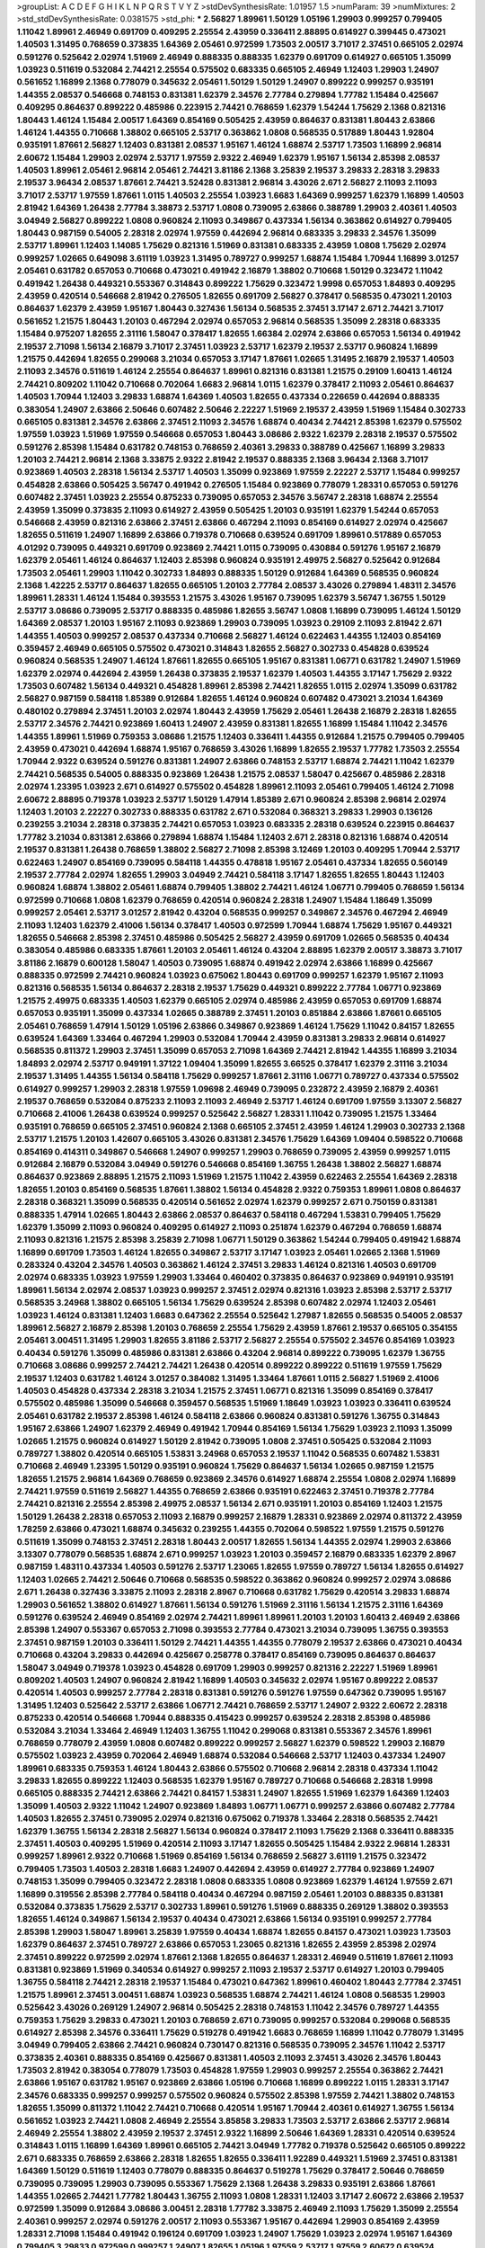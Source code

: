 >groupList:
A C D E F G H I K L
N P Q R S T V Y Z 
>stdDevSynthesisRate:
1.01957 1.5 
>numParam:
39
>numMixtures:
2
>std_stdDevSynthesisRate:
0.0381575
>std_phi:
***
2.56827 1.89961 1.50129 1.05196 1.29903 0.999257 0.799405 1.11042 1.89961 2.46949
0.691709 0.409295 2.25554 2.43959 0.336411 2.88895 0.614927 0.399445 0.473021 1.40503
1.31495 0.768659 0.373835 1.64369 2.05461 0.972599 1.73503 2.00517 3.71017 2.37451
0.665105 2.02974 0.591276 0.525642 2.02974 1.51969 2.46949 0.888335 0.888335 1.62379
0.691709 0.614927 0.665105 1.35099 1.03923 0.511619 0.532084 2.74421 2.25554 0.575502
0.683335 0.665105 2.46949 1.12403 1.29903 1.24907 0.561652 1.16899 2.1368 0.778079
0.345632 2.05461 1.50129 1.50129 1.24907 0.899222 0.999257 0.935191 1.44355 2.08537
0.546668 0.748153 0.831381 1.62379 2.34576 2.77784 0.279894 1.77782 1.15484 0.425667
0.409295 0.864637 0.899222 0.485986 0.223915 2.74421 0.768659 1.62379 1.54244 1.75629
2.1368 0.821316 1.80443 1.46124 1.15484 2.00517 1.64369 0.854169 0.505425 2.43959
0.864637 0.831381 1.80443 2.63866 1.46124 1.44355 0.710668 1.38802 0.665105 2.53717
0.363862 1.0808 0.568535 0.517889 1.80443 1.92804 0.935191 1.87661 2.56827 1.12403
0.831381 2.08537 1.95167 1.46124 1.68874 2.53717 1.73503 1.16899 2.96814 2.60672
1.15484 1.29903 2.02974 2.53717 1.97559 2.9322 2.46949 1.62379 1.95167 1.56134
2.85398 2.08537 1.40503 1.89961 2.05461 2.96814 2.05461 2.74421 3.81186 2.1368
3.25839 2.19537 3.29833 2.28318 3.29833 2.19537 3.96434 2.08537 1.87661 2.74421
3.52428 0.831381 2.96814 3.43026 2.671 2.56827 2.11093 2.11093 3.71017 2.53717
1.97559 1.87661 1.0115 1.40503 2.25554 1.03923 1.6683 1.64369 0.999257 1.62379
1.16899 1.40503 2.81942 1.64369 1.26438 2.77784 3.38873 2.53717 1.0808 0.739095
2.63866 0.388789 1.29903 2.40361 1.40503 3.04949 2.56827 0.899222 1.0808 0.960824
2.11093 0.349867 0.437334 1.56134 0.363862 0.614927 0.799405 1.80443 0.987159 0.54005
2.28318 2.02974 1.97559 0.442694 2.96814 0.683335 3.29833 2.34576 1.35099 2.53717
1.89961 1.12403 1.14085 1.75629 0.821316 1.51969 0.831381 0.683335 2.43959 1.0808
1.75629 2.02974 0.999257 1.02665 0.649098 3.61119 1.03923 1.31495 0.789727 0.999257
1.68874 1.15484 1.70944 1.16899 3.01257 2.05461 0.631782 0.657053 0.710668 0.473021
0.491942 2.16879 1.38802 0.710668 1.50129 0.323472 1.11042 0.491942 1.26438 0.449321
0.553367 0.314843 0.899222 1.75629 0.323472 1.9998 0.657053 1.84893 0.409295 2.43959
0.420514 0.546668 2.81942 0.276505 1.82655 0.691709 2.56827 0.378417 0.568535 0.473021
1.20103 0.864637 1.62379 2.43959 1.95167 1.80443 0.327436 1.56134 0.568535 2.37451
3.17147 2.671 2.74421 3.71017 0.561652 1.21575 1.80443 1.20103 0.467294 2.02974
0.657053 2.96814 0.568535 1.35099 2.28318 0.683335 1.15484 0.975207 1.82655 2.31116
1.58047 0.378417 1.82655 1.66384 2.02974 2.63866 0.657053 1.56134 0.491942 2.19537
2.71098 1.56134 2.16879 3.71017 2.37451 1.03923 2.53717 1.62379 2.19537 2.53717
0.960824 1.16899 1.21575 0.442694 1.82655 0.299068 3.21034 0.657053 3.17147 1.87661
1.02665 1.31495 2.16879 2.19537 1.40503 2.11093 2.34576 0.511619 1.46124 2.25554
0.864637 1.89961 0.821316 0.831381 1.21575 0.29109 1.60413 1.46124 2.74421 0.809202
1.11042 0.710668 0.702064 1.6683 2.96814 1.0115 1.62379 0.378417 2.11093 2.05461
0.864637 1.40503 1.70944 1.12403 3.29833 1.68874 1.64369 1.40503 1.82655 0.437334
0.226659 0.442694 0.888335 0.383054 1.24907 2.63866 2.50646 0.607482 2.50646 2.22227
1.51969 2.19537 2.43959 1.51969 1.15484 0.302733 0.665105 0.831381 2.34576 2.63866
2.37451 2.11093 2.34576 1.68874 0.40434 2.74421 2.85398 1.62379 0.575502 1.97559
1.03923 1.51969 1.97559 0.546668 0.657053 1.80443 3.08686 2.9322 1.62379 2.28318
2.19537 0.575502 0.591276 2.85398 1.15484 0.631782 0.748153 0.768659 2.40361 3.29833
0.388789 0.425667 1.16899 3.29833 1.20103 2.74421 2.96814 2.1368 3.33875 2.9322
2.81942 2.19537 0.888335 2.1368 3.96434 2.1368 3.71017 0.923869 1.40503 2.28318
1.56134 2.53717 1.40503 1.35099 0.923869 1.97559 2.22227 2.53717 1.15484 0.999257
0.454828 2.63866 0.505425 3.56747 0.491942 0.276505 1.15484 0.923869 0.778079 1.28331
0.657053 0.591276 0.607482 2.37451 1.03923 2.25554 0.875233 0.739095 0.657053 2.34576
3.56747 2.28318 1.68874 2.25554 2.43959 1.35099 0.373835 2.11093 0.614927 2.43959
0.505425 1.20103 0.935191 1.62379 1.54244 0.657053 0.546668 2.43959 0.821316 2.63866
2.37451 2.63866 0.467294 2.11093 0.854169 0.614927 2.02974 0.425667 1.82655 0.511619
1.24907 1.16899 2.63866 0.719378 0.710668 0.639524 0.691709 1.89961 0.517889 0.657053
4.01292 0.739095 0.449321 0.691709 0.923869 2.74421 1.0115 0.739095 0.430884 0.591276
1.95167 2.16879 1.62379 2.05461 1.46124 0.864637 1.12403 2.85398 0.960824 0.935191
2.49975 2.56827 0.525642 0.912684 1.73503 2.05461 1.29903 1.11042 0.302733 1.84893
0.888335 1.50129 0.912684 1.64369 0.568535 0.960824 2.1368 1.42225 2.53717 0.864637
1.82655 0.665105 1.20103 2.77784 2.08537 3.43026 0.279894 1.48311 2.34576 1.89961
1.28331 1.46124 1.15484 0.393553 1.21575 3.43026 1.95167 0.739095 1.62379 3.56747
1.36755 1.50129 2.53717 3.08686 0.739095 2.53717 0.888335 0.485986 1.82655 3.56747
1.0808 1.16899 0.739095 1.46124 1.50129 1.64369 2.08537 1.20103 1.95167 2.11093
0.923869 1.29903 0.739095 1.03923 0.29109 2.11093 2.81942 2.671 1.44355 1.40503
0.999257 2.08537 0.437334 0.710668 2.56827 1.46124 0.622463 1.44355 1.12403 0.854169
0.359457 2.46949 0.665105 0.575502 0.473021 0.314843 1.82655 2.56827 0.302733 0.454828
0.639524 0.960824 0.568535 1.24907 1.46124 1.87661 1.82655 0.665105 1.95167 0.831381
1.06771 0.631782 1.24907 1.51969 1.62379 2.02974 0.442694 2.43959 1.26438 0.373835
2.19537 1.62379 1.40503 1.44355 3.17147 1.75629 2.9322 1.73503 0.607482 1.56134
0.449321 0.454828 1.89961 2.85398 2.74421 1.82655 1.0115 2.02974 1.35099 0.631782
2.56827 0.987159 0.584118 1.85389 0.912684 1.82655 1.46124 0.960824 0.607482 0.473021
3.21034 1.64369 0.480102 0.279894 2.37451 1.20103 2.02974 1.80443 2.43959 1.75629
2.05461 1.26438 2.16879 2.28318 1.82655 2.53717 2.34576 2.74421 0.923869 1.60413
1.24907 2.43959 0.831381 1.82655 1.16899 1.15484 1.11042 2.34576 1.44355 1.89961
1.51969 0.759353 3.08686 1.21575 1.12403 0.336411 1.44355 0.912684 1.21575 0.799405
0.799405 2.43959 0.473021 0.442694 1.68874 1.95167 0.768659 3.43026 1.16899 1.82655
2.19537 1.77782 1.73503 2.25554 1.70944 2.9322 0.639524 0.591276 0.831381 1.24907
2.63866 0.748153 2.53717 1.68874 2.74421 1.11042 1.62379 2.74421 0.568535 0.54005
0.888335 0.923869 1.26438 1.21575 2.08537 1.58047 0.425667 0.485986 2.28318 2.02974
1.23395 1.03923 2.671 0.614927 0.575502 0.454828 1.89961 2.11093 2.05461 0.799405
1.46124 2.71098 2.60672 2.88895 0.719378 1.03923 2.53717 1.50129 1.47914 1.85389
2.671 0.960824 2.85398 2.96814 2.02974 1.12403 1.20103 2.22227 0.302733 0.888335
0.631782 2.671 0.532084 0.368321 3.29833 1.29903 0.136126 0.239255 3.21034 2.28318
0.373835 2.74421 0.657053 1.03923 0.683335 2.28318 0.639524 0.223915 0.864637 1.77782
3.21034 0.831381 2.63866 0.279894 1.68874 1.15484 1.12403 2.671 2.28318 0.821316
1.68874 0.420514 2.19537 0.831381 1.26438 0.768659 1.38802 2.56827 2.71098 2.85398
3.12469 1.20103 0.409295 1.70944 2.53717 0.622463 1.24907 0.854169 0.739095 0.584118
1.44355 0.478818 1.95167 2.05461 0.437334 1.82655 0.560149 2.19537 2.77784 2.02974
1.82655 1.29903 3.04949 2.74421 0.584118 3.17147 1.82655 1.82655 1.80443 1.12403
0.960824 1.68874 1.38802 2.05461 1.68874 0.799405 1.38802 2.74421 1.46124 1.06771
0.799405 0.768659 1.56134 0.972599 0.710668 1.0808 1.62379 0.768659 0.420514 0.960824
2.28318 1.24907 1.15484 1.18649 1.35099 0.999257 2.05461 2.53717 3.01257 2.81942
0.43204 0.568535 0.999257 0.349867 2.34576 0.467294 2.46949 2.11093 1.12403 1.62379
2.41006 1.56134 0.378417 1.40503 0.972599 1.70944 1.68874 1.75629 1.95167 0.449321
1.82655 0.546668 2.85398 2.37451 0.485986 0.505425 2.56827 2.43959 0.691709 1.02665
0.568535 0.40434 0.383054 0.485986 0.683335 1.87661 1.20103 2.05461 1.46124 0.43204
2.88895 1.62379 2.00517 3.38873 3.71017 3.81186 2.16879 0.600128 1.58047 1.40503
0.739095 1.68874 0.491942 2.02974 2.63866 1.16899 0.425667 0.888335 0.972599 2.74421
0.960824 1.03923 0.675062 1.80443 0.691709 0.999257 1.62379 1.95167 2.11093 0.821316
0.568535 1.56134 0.864637 2.28318 2.19537 1.75629 0.449321 0.899222 2.77784 1.06771
0.923869 1.21575 2.49975 0.683335 1.40503 1.62379 0.665105 2.02974 0.485986 2.43959
0.657053 0.691709 1.68874 0.657053 0.935191 1.35099 0.437334 1.02665 0.388789 2.37451
1.20103 0.851884 2.63866 1.87661 0.665105 2.05461 0.768659 1.47914 1.50129 1.05196
2.63866 0.349867 0.923869 1.46124 1.75629 1.11042 0.84157 1.82655 0.639524 1.64369
1.33464 0.467294 1.29903 0.532084 1.70944 2.43959 0.831381 3.29833 2.96814 0.614927
0.568535 0.811372 1.29903 2.37451 1.35099 0.657053 2.71098 1.64369 2.74421 2.81942
1.44355 1.16899 3.21034 1.84893 2.02974 2.53717 0.949191 1.37122 1.09404 1.35099
1.82655 3.66525 0.378417 1.62379 2.31116 3.21034 2.19537 1.31495 1.44355 1.56134
0.584118 1.75629 0.999257 1.87661 2.31116 1.06771 0.789727 0.437334 0.575502 0.614927
0.999257 1.29903 2.28318 1.97559 1.09698 2.46949 0.739095 0.232872 2.43959 2.16879
2.40361 2.19537 0.768659 0.532084 0.875233 2.11093 2.11093 2.46949 2.53717 1.46124
0.691709 1.97559 3.13307 2.56827 0.710668 2.41006 1.26438 0.639524 0.999257 0.525642
2.56827 1.28331 1.11042 0.739095 1.21575 1.33464 0.935191 0.768659 0.665105 2.37451
0.960824 2.1368 0.665105 2.37451 2.43959 1.46124 1.29903 0.302733 2.1368 2.53717
1.21575 1.20103 1.42607 0.665105 3.43026 0.831381 2.34576 1.75629 1.64369 1.09404
0.598522 0.710668 0.854169 0.414311 0.349867 0.546668 1.24907 0.999257 1.29903 0.768659
0.739095 2.43959 0.999257 1.0115 0.912684 2.16879 0.532084 3.04949 0.591276 0.546668
0.854169 1.36755 1.26438 1.38802 2.56827 1.68874 0.864637 0.923869 2.88895 1.21575
2.11093 1.51969 1.21575 1.11042 2.43959 0.622463 2.25554 1.64369 2.28318 1.82655
1.20103 0.854169 0.568535 1.87661 1.38802 1.56134 0.454828 2.9322 0.759353 1.89961
1.0808 0.864637 2.28318 0.368321 1.35099 0.568535 0.420514 0.561652 2.02974 1.62379
0.999257 2.671 0.750159 0.831381 0.888335 1.47914 1.02665 1.80443 2.63866 2.08537
0.864637 0.584118 0.467294 1.53831 0.799405 1.75629 1.62379 1.35099 2.11093 0.960824
0.409295 0.614927 2.11093 0.251874 1.62379 0.467294 0.768659 1.68874 2.11093 0.821316
1.21575 2.85398 3.25839 2.71098 1.06771 1.50129 0.363862 1.54244 0.799405 0.491942
1.68874 1.16899 0.691709 1.73503 1.46124 1.82655 0.349867 2.53717 3.17147 1.03923
2.05461 1.02665 2.1368 1.51969 0.283324 0.43204 2.34576 1.40503 0.363862 1.46124
2.37451 3.29833 1.46124 0.821316 1.40503 0.691709 2.02974 0.683335 1.03923 1.97559
1.29903 1.33464 0.460402 0.373835 0.864637 0.923869 0.949191 0.935191 1.89961 1.56134
2.02974 2.08537 1.03923 0.999257 2.37451 2.02974 0.821316 1.03923 2.85398 2.53717
2.53717 0.568535 3.24968 1.38802 0.665105 1.56134 1.75629 0.639524 2.85398 0.607482
2.02974 1.12403 2.05461 1.03923 1.46124 0.831381 1.12403 1.6683 0.647362 2.25554
0.525642 1.27987 1.82655 0.568535 0.54005 2.08537 1.89961 2.56827 2.16879 2.85398
1.20103 0.768659 2.25554 1.75629 2.43959 1.87661 2.19537 0.665105 0.354155 2.05461
3.00451 1.31495 1.29903 1.82655 3.81186 2.53717 2.56827 2.25554 0.575502 2.34576
0.854169 1.03923 0.40434 0.591276 1.35099 0.485986 0.831381 2.63866 0.43204 2.96814
0.899222 0.739095 1.62379 1.36755 0.710668 3.08686 0.999257 2.74421 2.74421 1.26438
0.420514 0.899222 0.899222 0.511619 1.97559 1.75629 2.19537 1.12403 0.631782 1.46124
3.01257 0.384082 1.31495 1.33464 1.87661 1.0115 2.56827 1.51969 2.41006 1.40503
0.454828 0.437334 2.28318 3.21034 1.21575 2.37451 1.06771 0.821316 1.35099 0.854169
0.378417 0.575502 0.485986 1.35099 0.546668 0.359457 0.568535 1.51969 1.18649 1.03923
1.03923 0.336411 0.639524 2.05461 0.631782 2.19537 2.85398 1.46124 0.584118 2.63866
0.960824 0.831381 0.591276 1.36755 0.314843 1.95167 2.63866 1.24907 1.62379 2.46949
0.491942 1.70944 0.854169 1.56134 1.75629 1.03923 2.11093 1.35099 1.02665 1.21575
0.960824 0.614927 1.50129 2.81942 0.739095 1.0808 2.37451 0.505425 0.532084 2.11093
0.789727 1.38802 0.420514 0.665105 1.53831 3.24968 0.657053 2.19537 1.11042 0.568535
0.607482 1.53831 0.710668 2.46949 1.23395 1.50129 0.935191 0.960824 1.75629 0.864637
1.56134 1.02665 0.987159 1.21575 1.82655 1.21575 2.96814 1.64369 0.768659 0.923869
2.34576 0.614927 1.68874 2.25554 1.0808 2.02974 1.16899 2.74421 1.97559 0.511619
2.56827 1.44355 0.768659 2.63866 0.935191 0.622463 2.37451 0.719378 2.77784 2.74421
0.821316 2.25554 2.85398 2.49975 2.08537 1.56134 2.671 0.935191 1.20103 0.854169
1.12403 1.21575 1.50129 1.26438 2.28318 0.657053 2.11093 2.16879 0.999257 2.16879
1.28331 0.923869 2.02974 0.811372 2.43959 1.78259 2.63866 0.473021 1.68874 0.345632
0.239255 1.44355 0.702064 0.598522 1.97559 1.21575 0.591276 0.511619 1.35099 0.748153
2.37451 2.28318 1.80443 2.00517 1.82655 1.56134 1.44355 2.02974 1.29903 2.63866
3.13307 0.778079 0.568535 1.68874 2.671 0.999257 1.03923 1.20103 0.359457 2.16879
0.683335 1.62379 2.8967 0.987159 1.48311 0.437334 1.40503 0.591276 2.53717 1.23065
1.82655 1.97559 0.789727 1.56134 1.82655 0.614927 1.12403 1.02665 2.74421 2.50646
0.710668 0.568535 0.598522 0.363862 0.960824 0.999257 2.02974 3.08686 2.671 1.26438
0.327436 3.33875 2.11093 2.28318 2.8967 0.710668 0.631782 1.75629 0.420514 3.29833
1.68874 1.29903 0.561652 1.38802 0.614927 1.87661 1.56134 0.591276 1.51969 2.31116
1.56134 1.21575 2.31116 1.64369 0.591276 0.639524 2.46949 0.854169 2.02974 2.74421
1.89961 1.89961 1.20103 1.20103 1.60413 2.46949 2.63866 2.85398 1.24907 0.553367
0.657053 2.71098 0.393553 2.77784 0.473021 3.21034 0.739095 1.36755 0.393553 2.37451
0.987159 1.20103 0.336411 1.50129 2.74421 1.44355 1.44355 0.778079 2.19537 2.63866
0.473021 0.40434 0.710668 0.43204 3.29833 0.442694 0.425667 0.258778 0.378417 0.854169
0.739095 0.864637 0.864637 1.58047 3.04949 0.719378 1.03923 0.454828 0.691709 1.29903
0.999257 0.821316 2.22227 1.51969 1.89961 0.809202 1.40503 1.24907 0.960824 2.81942
1.16899 1.40503 0.345632 2.02974 1.95167 0.899222 2.08537 0.420514 1.40503 0.999257
2.77784 2.28318 0.831381 0.591276 0.591276 1.97559 0.647362 0.739095 1.95167 1.31495
1.12403 0.525642 2.53717 2.63866 1.06771 2.74421 0.768659 2.53717 1.24907 2.9322
2.60672 2.28318 0.875233 0.420514 0.546668 1.70944 0.888335 0.415423 0.999257 0.639524
2.28318 2.85398 0.485986 0.532084 3.21034 1.33464 2.46949 1.12403 1.36755 1.11042
0.299068 0.831381 0.553367 2.34576 1.89961 0.768659 0.778079 2.43959 1.0808 0.607482
0.899222 0.999257 2.56827 1.62379 0.598522 1.29903 2.16879 0.575502 1.03923 2.43959
0.702064 2.46949 1.68874 0.532084 0.546668 2.53717 1.12403 0.437334 1.24907 1.89961
0.683335 0.759353 1.46124 1.80443 2.63866 0.575502 0.710668 2.96814 2.28318 0.437334
1.11042 3.29833 1.82655 0.899222 1.12403 0.568535 1.62379 1.95167 0.789727 0.710668
0.546668 2.28318 1.9998 0.665105 0.888335 2.74421 2.63866 2.74421 0.84157 1.53831
1.24907 1.82655 1.51969 1.62379 1.64369 1.12403 1.35099 1.40503 2.9322 1.11042
1.24907 0.923869 1.84893 1.06771 1.06771 0.999257 2.63866 0.607482 2.77784 1.40503
1.82655 2.37451 0.739095 2.02974 0.821316 0.675062 0.719378 1.33464 2.28318 0.568535
2.74421 1.62379 1.36755 1.56134 2.28318 2.56827 1.56134 0.960824 0.378417 2.11093
1.75629 2.1368 0.336411 0.888335 2.37451 1.40503 0.409295 1.51969 0.420514 2.11093
3.17147 1.82655 0.505425 1.15484 2.9322 2.96814 1.28331 0.999257 1.89961 2.9322
0.710668 1.51969 0.854169 1.56134 0.768659 2.56827 3.61119 1.21575 0.323472 0.799405
1.73503 1.40503 2.28318 1.6683 1.24907 0.442694 2.43959 0.614927 2.77784 0.923869
1.24907 0.748153 1.35099 0.799405 0.323472 2.28318 1.0808 0.683335 1.0808 0.923869
1.62379 1.46124 1.97559 2.671 1.16899 0.319556 2.85398 2.77784 0.584118 0.40434
0.467294 0.987159 2.05461 1.20103 0.888335 0.831381 0.532084 0.373835 1.75629 2.53717
0.302733 1.89961 0.591276 1.51969 0.888335 0.269129 1.38802 0.393553 1.82655 1.46124
0.349867 1.56134 2.19537 0.40434 0.473021 2.63866 1.56134 0.935191 0.999257 2.77784
2.85398 1.29903 1.58047 1.89961 3.25839 1.97559 0.40434 1.68874 1.82655 0.84157
0.473021 1.03923 1.73503 1.62379 0.864637 2.37451 0.789727 2.63866 0.657053 1.23065
0.821316 1.82655 2.43959 2.85398 2.02974 2.37451 0.899222 0.972599 2.02974 1.87661
2.1368 1.82655 0.864637 1.28331 2.46949 0.511619 1.87661 2.11093 0.831381 0.923869
1.51969 0.340534 0.614927 0.999257 2.11093 2.19537 2.53717 0.614927 1.20103 0.799405
1.36755 0.584118 2.74421 2.28318 2.19537 1.15484 0.473021 0.647362 1.89961 0.460402
1.80443 2.77784 2.37451 1.21575 1.89961 2.37451 3.00451 1.68874 1.03923 0.568535
1.68874 2.74421 1.46124 1.0808 0.568535 1.29903 0.525642 3.43026 0.269129 1.24907
2.96814 0.505425 2.28318 0.748153 1.11042 2.34576 0.789727 1.44355 0.759353 1.75629
3.29833 0.473021 1.20103 0.768659 2.671 0.739095 0.999257 0.532084 0.299068 0.568535
0.614927 2.85398 2.34576 0.336411 1.75629 0.519278 0.491942 1.6683 0.768659 1.16899
1.11042 0.778079 1.31495 3.04949 0.799405 2.63866 2.74421 0.960824 0.730147 0.821316
0.568535 0.739095 2.34576 1.11042 2.53717 0.373835 2.40361 0.888335 0.854169 0.425667
0.831381 1.40503 2.11093 2.37451 3.43026 2.34576 1.80443 1.73503 2.81942 0.383054
0.778079 1.73503 0.454828 1.97559 1.29903 0.999257 2.25554 0.363862 2.74421 2.63866
1.95167 0.631782 1.95167 0.923869 2.63866 1.05196 0.710668 1.16899 0.899222 1.0115
1.28331 3.17147 2.34576 0.683335 0.999257 0.999257 0.575502 0.960824 0.575502 2.85398
1.97559 2.74421 1.38802 0.748153 1.82655 1.35099 0.811372 1.11042 2.74421 0.710668
0.420514 1.95167 1.70944 2.40361 0.614927 1.36755 1.56134 0.561652 1.03923 2.74421
1.0808 2.46949 2.25554 3.85858 3.29833 1.73503 2.53717 2.63866 2.53717 2.96814
2.46949 2.25554 1.38802 2.43959 2.19537 2.37451 2.9322 1.16899 2.50646 1.64369
1.28331 0.420514 0.639524 0.314843 1.0115 1.16899 1.64369 1.89961 0.665105 2.74421
3.04949 1.77782 0.719378 0.525642 0.665105 0.899222 2.671 0.683335 0.768659 2.63866
2.28318 1.82655 1.82655 0.336411 1.92289 0.449321 1.51969 2.37451 0.831381 1.64369
1.50129 0.511619 1.12403 0.778079 0.888335 0.864637 0.519278 1.75629 0.378417 2.50646
0.768659 0.739095 0.739095 1.29903 0.739095 0.553367 1.75629 2.1368 1.26438 3.29833
0.935191 2.63866 1.87661 1.44355 1.02665 2.74421 1.77782 1.80443 1.36755 2.11093
1.0808 1.28331 1.12403 3.17147 2.60672 2.63866 2.19537 0.972599 1.35099 0.912684
3.08686 3.00451 2.28318 1.77782 3.33875 2.46949 2.11093 1.75629 1.35099 2.25554
2.40361 0.999257 2.02974 0.591276 2.00517 2.11093 0.553367 1.95167 0.442694 1.29903
0.854169 2.43959 1.28331 2.71098 1.15484 0.491942 0.196124 0.691709 1.03923 1.24907
1.75629 1.03923 2.02974 1.95167 1.64369 0.799405 3.29833 0.972599 0.999257 1.24907
1.82655 1.05196 1.97559 2.53717 1.97559 2.60672 0.639524 2.63866 1.56134 1.62379
2.28318 1.56134 0.393553 2.43959 2.96814 0.710668 1.24907 1.62379 2.96814 2.96814
1.82655 0.675062 0.912684 2.671 1.11042 0.739095 1.87661 1.80443 1.77782 0.546668
1.77782 1.40503 2.43959 1.64369 2.60672 1.35099 1.24907 0.864637 0.665105 2.28318
0.657053 1.97559 2.74421 2.63866 0.854169 1.31495 0.591276 1.73503 0.546668 1.82655
2.59974 0.923869 0.359457 1.62379 2.63866 1.29903 1.82655 1.82655 1.64369 1.70944
2.74421 2.63866 2.9322 1.03923 0.739095 0.568535 2.77784 2.81942 0.739095 2.9322
0.739095 1.60413 1.38802 1.62379 1.73503 1.97559 1.68874 0.622463 0.665105 0.473021
0.960824 0.768659 1.87661 0.467294 1.21575 1.56134 1.40503 0.345632 2.25554 1.68874
0.875233 1.24907 1.50129 0.631782 1.75629 2.77784 2.71098 0.888335 3.21034 3.08686
3.21034 1.0115 1.21575 1.56134 1.75629 1.24907 2.16879 1.47914 2.19537 1.75629
2.25554 0.888335 1.12403 2.11093 2.19537 1.87661 2.19537 2.11093 2.63866 2.25554
0.363862 2.28318 1.95167 0.279894 0.553367 0.935191 0.748153 3.56747 2.85398 3.08686
3.29833 3.38873 2.46949 1.44355 2.14253 1.50129 2.25554 3.04949 2.71098 1.75629
2.28318 1.9998 1.75629 1.44355 1.75629 2.19537 1.28331 0.960824 2.37451 1.64369
2.28318 0.721307 1.75629 2.96814 1.6683 1.29903 1.80443 0.420514 0.768659 0.473021
1.56134 0.999257 2.19537 2.16879 0.739095 2.53717 2.74421 0.665105 0.719378 0.511619
1.50129 1.50129 1.97559 0.864637 1.89961 2.28318 1.58047 0.378417 0.831381 1.64369
0.425667 1.20103 1.29903 1.89961 1.05196 0.473021 1.26438 0.568535 0.719378 1.31495
1.68874 0.546668 1.35099 0.568535 1.68874 1.62379 1.82655 1.29903 2.43959 2.88895
0.854169 0.683335 1.14085 2.19537 2.60672 1.46124 0.710668 2.22227 1.68874 1.56134
1.62379 2.96814 0.532084 0.279894 1.80443 0.639524 2.74421 0.923869 2.19537 2.08537
1.11042 0.331449 2.53717 0.467294 1.40503 1.03923 0.899222 1.0808 1.58047 1.21575
2.25554 1.80443 0.691709 0.739095 1.89961 0.442694 2.16879 2.02974 0.40434 1.40503
0.960824 0.607482 0.591276 0.768659 1.73503 1.50129 0.710668 3.08686 0.789727 2.43959
2.53717 2.671 0.295447 1.12403 0.999257 2.96814 0.349867 1.80443 1.35099 0.568535
1.58047 2.34576 0.425667 2.53717 0.314843 0.799405 1.03923 1.24907 1.38802 0.683335
0.864637 1.14085 1.77782 1.51969 2.22227 1.50129 0.960824 2.25554 1.68874 1.35099
0.710668 2.25554 1.38802 0.639524 0.683335 1.40503 0.935191 2.28318 1.89961 1.35099
0.327436 2.28318 2.34576 0.923869 1.50129 1.42225 1.24907 1.23395 2.00517 3.04949
1.0808 0.299068 2.28318 1.82655 2.1368 1.06771 1.31495 2.56827 2.22227 0.525642
1.35099 2.85398 0.864637 0.710668 2.02974 1.24907 0.454828 0.960824 1.24907 1.62379
1.75629 1.03923 0.768659 2.02974 0.279894 2.53717 2.53717 2.11093 0.960824 0.935191
1.36755 1.03923 0.854169 2.11093 0.437334 1.50129 0.912684 1.56134 1.6683 1.68874
1.11042 1.12403 2.1368 2.671 0.831381 0.647362 0.437334 2.63866 2.63866 1.6683
1.77782 0.546668 2.81942 3.52428 0.710668 0.875233 1.75629 1.15484 2.74421 2.28318
1.02665 2.96814 1.68874 1.50129 2.53717 0.553367 1.06771 1.20103 0.639524 2.28318
0.511619 1.75629 0.575502 0.923869 0.960824 2.9322 0.683335 0.420514 2.02974 2.22227
0.899222 2.25554 1.15484 0.485986 1.44355 0.972599 0.511619 0.923869 2.74421 0.336411
0.546668 2.05461 2.9322 0.821316 2.46949 0.591276 0.683335 0.719378 1.06771 1.11042
3.29833 0.821316 3.04949 2.1368 0.491942 2.19537 0.340534 0.899222 2.37451 0.923869
0.665105 2.1368 1.20103 0.614927 1.95167 2.56827 1.12403 1.24907 1.89961 2.8967
1.15484 1.31495 0.864637 0.935191 0.960824 1.24907 1.68874 2.16879 1.92289 1.89961
1.50129 3.17147 0.420514 3.52428 0.591276 3.08686 0.29109 0.546668 1.29903 1.21575
1.51969 2.78529 1.0808 2.37451 0.960824 0.768659 1.58047 2.02974 0.657053 2.43959
0.691709 0.622463 1.73039 0.710668 0.388789 2.671 0.647362 1.24907 0.345632 1.40503
0.340534 2.43959 1.20103 0.710668 1.38802 1.38802 0.999257 2.16879 0.561652 0.525642
0.327436 0.525642 0.340534 0.383054 0.700186 1.40503 0.960824 0.888335 0.631782 1.38802
0.591276 2.16879 1.18332 0.591276 0.683335 0.739095 1.89961 1.58047 1.42225 0.639524
0.691709 2.96814 1.82655 1.51969 1.50129 2.63866 2.56827 0.875233 1.75629 2.08537
1.12403 0.831381 2.85398 1.73503 2.77784 1.02665 2.02974 2.43959 0.888335 1.24907
2.25554 0.831381 0.899222 0.505425 2.02974 0.363862 1.02665 2.53717 0.972599 1.51969
2.19537 1.16899 1.21575 1.50129 0.553367 0.799405 1.85389 0.768659 2.37451 2.53717
2.43959 1.51969 1.42225 0.467294 0.449321 2.37451 2.34576 2.14253 2.63866 0.561652
0.532084 1.82655 1.95167 1.80443 0.923869 0.43204 2.53717 0.960824 1.44355 0.923869
3.25839 0.864637 2.25554 2.37451 0.546668 0.683335 0.888335 0.864637 2.11093 0.831381
0.437334 2.34576 1.35099 2.1368 1.0808 0.647362 2.43959 1.36755 1.38802 0.999257
2.37451 2.74421 2.19537 2.9322 2.63866 0.789727 1.35099 2.19537 1.40503 1.44355
1.50129 1.95167 2.11093 1.31495 1.11042 2.11093 0.409295 0.591276 0.960824 1.62379
1.89961 0.591276 0.568535 0.665105 1.15484 1.40503 0.614927 2.71098 2.74421 1.68874
1.15484 2.85398 2.46949 0.719378 1.24907 1.89961 0.683335 2.37451 1.24907 1.35099
0.525642 1.68874 2.00517 2.53717 1.70944 2.11093 2.19537 1.42225 2.43959 0.363862
1.35099 1.58047 0.864637 1.84893 0.546668 0.437334 0.972599 0.665105 2.43959 1.56134
0.739095 0.349867 0.607482 0.614927 0.923869 1.28331 0.473021 0.748153 2.11093 0.691709
1.35099 0.665105 1.68874 1.70944 1.95167 1.68874 2.43959 2.19537 2.43959 2.63866
0.442694 1.20103 0.639524 2.25554 0.657053 0.799405 0.665105 1.73503 1.02665 0.467294
1.95167 1.12403 2.02974 0.691709 2.11093 0.960824 0.799405 2.28318 0.768659 0.575502
1.21575 0.449321 1.97559 1.29903 0.739095 0.799405 1.50129 2.28318 0.647362 2.37451
0.591276 2.74421 0.657053 1.75629 3.21034 2.43959 1.46124 0.710668 0.568535 2.37451
1.15484 0.999257 1.70944 1.0808 2.28318 2.63866 2.41006 3.17147 2.19537 0.768659
0.759353 2.28318 1.12403 1.75629 0.864637 0.789727 2.41006 1.87159 2.74421 0.591276
1.56134 0.972599 0.759353 2.53717 0.899222 0.591276 2.85398 0.568535 0.538605 0.561652
2.1368 0.854169 1.82655 3.33875 0.972599 1.46124 0.302733 2.50646 3.08686 1.95167
0.575502 1.51969 1.50129 1.62379 1.40503 1.89961 0.683335 2.43959 1.29903 0.702064
2.02974 1.95167 2.16879 1.15484 1.68874 1.95167 0.505425 3.04949 0.899222 1.42225
1.15484 0.864637 0.43204 0.485986 0.473021 1.95167 2.53717 2.53717 1.70944 0.378417
2.11093 2.28318 2.19537 2.31116 1.75629 1.20103 2.46949 0.442694 0.999257 1.24907
2.46949 0.972599 1.64369 2.56827 0.473021 1.12403 0.691709 1.03923 1.6683 2.28318
2.43959 0.568535 0.799405 2.11093 1.64369 0.378417 0.923869 2.25554 1.03923 0.888335
1.92804 1.44355 1.97559 0.525642 0.546668 2.25554 3.04949 2.05461 0.460402 2.34576
1.89961 2.28318 1.68874 0.363862 2.37451 1.58047 2.02974 0.768659 1.89961 2.56827
1.21575 2.74421 1.87661 1.97559 1.20103 2.37451 2.74421 1.15484 1.75629 0.719378
2.19537 2.02974 1.62379 2.05461 1.12403 0.999257 2.16879 1.87661 2.63866 0.607482
2.22227 1.92804 2.56827 3.29833 2.05461 2.25554 1.62379 2.9322 3.29833 1.64369
2.53717 3.29833 0.768659 0.748153 2.74421 2.56827 2.28318 2.63866 1.89961 3.29833
2.96814 2.16879 2.02974 3.08686 1.02665 2.63866 1.75629 2.28318 3.52428 2.28318
2.85398 3.08686 2.77784 1.64369 1.24907 0.999257 1.75629 3.08686 0.719378 3.17147
2.34576 2.08537 2.28318 2.63866 1.82655 2.37451 1.62379 1.87661 2.56827 1.46124
0.854169 0.888335 0.491942 0.710668 1.87661 1.24907 1.40503 2.81942 0.546668 0.393553
0.657053 1.68874 1.56134 3.4723 1.12403 1.35099 0.789727 0.864637 2.37451 2.9322
1.36755 1.12403 1.16899 1.82655 1.64369 0.864637 1.35099 0.768659 2.56827 1.03923
2.53717 2.53717 0.265871 2.71098 2.1368 2.37451 1.18649 2.37451 1.20103 2.43959
3.81186 1.62379 0.631782 1.23395 0.561652 1.42225 2.37451 1.62379 1.44355 0.899222
0.888335 0.485986 0.269129 1.87661 1.87661 2.08537 1.16899 2.19537 1.73503 1.50129
0.748153 2.50646 0.657053 0.236358 0.759353 1.84893 1.16899 2.08537 0.639524 0.831381
1.40503 2.46949 1.29903 1.58047 1.35099 2.16879 0.420514 1.89961 2.43959 2.19537
3.08686 1.89961 0.454828 2.25554 0.999257 0.854169 2.53717 1.71402 0.739095 3.33875
1.80443 2.19537 3.08686 1.33464 2.02974 1.80443 1.56134 0.568535 2.46949 0.279894
1.70944 0.639524 1.92804 0.768659 0.532084 2.19537 1.75629 1.02665 2.05461 1.68874
1.87661 2.71098 0.799405 0.864637 0.960824 1.12403 2.28318 3.04949 0.491942 1.87661
2.43959 0.43204 2.53717 0.683335 3.17147 2.37451 0.336411 2.53717 1.24907 0.691709
2.9322 1.21575 2.37451 1.1378 0.323472 2.05461 0.719378 1.03923 0.473021 1.28331
2.40361 1.12403 0.631782 2.37451 1.35099 0.546668 1.01422 0.665105 0.591276 0.789727
2.53717 1.75629 1.68874 2.34576 2.9322 1.33107 0.854169 0.591276 1.12403 1.51969
0.511619 0.449321 0.673256 0.460402 1.31495 0.525642 2.56827 0.546668 2.53717 1.23395
0.575502 2.43959 2.11093 0.831381 1.95167 1.16899 1.06771 1.75629 1.56134 0.460402
0.719378 0.546668 1.56134 0.478818 3.17147 2.11093 2.05461 2.96814 2.46949 0.768659
0.972599 1.09698 0.525642 0.683335 0.639524 2.53717 2.11093 2.671 2.34576 0.972599
0.378417 0.799405 1.75629 1.0808 2.37451 0.923869 0.409295 0.960824 2.96814 0.409295
0.591276 1.82655 2.28318 2.11093 1.53831 1.58047 1.21575 0.923869 1.89961 0.546668
1.75629 1.40503 0.473021 1.87661 2.56827 0.525642 1.80443 2.53717 0.323472 0.553367
2.37451 1.87661 0.54005 0.505425 3.08686 2.11093 1.20103 0.799405 1.35099 1.51969
0.473021 1.82655 2.671 1.75629 1.47914 2.46949 0.345632 2.34576 0.768659 1.21575
1.23395 2.28318 2.56827 1.75629 1.68874 0.478818 0.454828 1.51969 0.683335 0.675062
1.64369 1.77782 0.299068 1.97559 1.06771 2.53717 0.478818 1.82655 1.56134 0.40434
1.9998 0.345632 0.739095 1.11042 0.999257 2.22227 2.05461 0.888335 2.63866 2.08537
0.454828 0.854169 1.29903 0.821316 0.864637 0.719378 1.80443 1.40503 0.789727 0.821316
0.511619 0.972599 2.53717 2.43959 0.683335 2.56827 0.639524 1.40503 0.999257 1.68874
3.17147 0.388789 2.37451 1.68874 1.0808 2.11093 0.532084 0.923869 0.960824 0.299068
0.591276 0.354155 0.972599 2.53717 2.85398 1.15484 0.336411 2.53717 0.598522 0.454828
0.710668 0.568535 2.74421 0.960824 1.95167 1.40503 1.58047 0.809202 1.09404 2.53717
0.987159 3.08686 0.425667 1.77782 2.28318 1.03923 2.22227 0.831381 1.89961 1.40503
0.568535 0.553367 1.92289 2.37451 3.04949 0.831381 0.340534 0.759353 1.87661 2.37451
1.23395 1.24907 1.48311 0.299068 1.31495 2.19537 1.15484 0.691709 2.81942 0.923869
0.759353 0.393553 4.17344 0.591276 1.56134 1.0808 3.29833 1.56134 1.31495 2.25554
1.20103 1.73503 1.75629 2.40361 2.02974 0.821316 1.35099 0.327436 0.598522 2.46949
0.478818 2.16879 0.759353 2.02974 0.54005 0.614927 0.525642 0.575502 1.56134 2.28318
1.97559 0.683335 2.85398 1.64369 0.799405 0.768659 2.43959 2.02974 2.19537 0.631782
0.378417 0.960824 1.51969 0.388789 2.85398 0.546668 1.82655 0.799405 1.6683 0.497971
0.935191 1.82655 1.03923 1.35099 2.08537 0.899222 1.62379 0.923869 0.683335 2.74421
2.02974 1.03923 2.43959 0.719378 2.1368 1.11042 2.1368 0.639524 0.864637 1.02665
1.24907 1.15484 1.73503 0.349867 2.19537 1.16899 2.05461 1.29903 1.75629 1.51969
2.53717 1.51969 0.575502 2.19537 2.56827 2.37451 1.29903 2.56827 0.283324 0.923869
2.81942 0.420514 2.25554 0.473021 2.46949 0.40434 2.43959 1.35099 0.575502 1.64369
1.68874 1.62379 1.46124 2.16879 2.74421 1.02665 1.87661 0.665105 1.40503 0.546668
1.24907 0.935191 1.20103 2.43959 1.87661 2.28318 0.972599 2.63866 0.710668 0.532084
0.607482 0.683335 2.19537 0.789727 2.53717 0.307265 0.437334 2.56827 0.485986 0.935191
1.82655 0.923869 2.28318 0.811372 1.15484 2.11093 2.40361 2.37451 2.19537 1.58047
2.46949 2.25554 1.35099 1.20103 3.17147 0.768659 1.03923 1.20103 2.53717 0.532084
0.505425 0.420514 0.299068 2.96814 0.393553 1.11042 1.20103 1.89961 0.546668 1.06771
0.923869 1.97559 2.37451 0.923869 1.20103 0.84157 2.28318 1.0808 0.759353 3.12469
1.35099 0.799405 2.19537 0.420514 0.505425 2.43959 1.21575 0.363862 0.739095 2.63866
2.43959 0.409295 0.363862 2.43959 1.29903 2.77784 2.46949 1.75629 0.491942 0.923869
0.265871 2.43959 2.05461 0.710668 1.24907 1.0808 0.821316 0.40434 1.0115 0.675062
0.923869 2.9322 1.89961 0.639524 0.899222 2.43959 0.336411 2.9322 0.363862 0.923869
1.38802 2.11093 2.74421 0.591276 2.19537 1.64369 0.949191 0.349867 2.85398 0.639524
3.33875 0.710668 1.75629 2.85398 1.73503 1.40503 0.499306 0.425667 1.21575 2.19537
0.719378 0.473021 0.759353 3.33875 2.9322 1.24907 3.04949 0.923869 0.359457 2.46949
1.95167 1.70944 2.34576 1.6683 2.46949 0.899222 1.29903 0.899222 2.11093 0.639524
1.20103 1.56134 2.19537 0.409295 0.639524 0.420514 0.442694 2.34576 2.56827 0.831381
1.75629 1.87661 2.63866 0.84157 0.999257 1.80443 2.1368 0.43204 2.53717 1.80443
1.50129 2.16879 0.467294 0.809202 1.16899 1.70944 2.74421 0.525642 0.553367 0.336411
0.269129 0.675062 1.0808 3.21034 3.21034 2.28318 2.11093 1.70944 2.85398 0.279894
1.35099 1.16899 1.33464 1.80443 3.17147 0.349867 1.16899 0.854169 2.25554 0.425667
1.35099 0.972599 1.50129 0.888335 0.768659 0.226659 1.62379 2.02974 0.40434 0.923869
0.691709 0.719378 1.80443 1.21575 1.24907 1.29903 0.511619 1.80443 2.28318 1.35099
0.525642 0.799405 1.46124 0.511619 1.75629 0.491942 0.949191 0.923869 1.35099 1.56134
1.56134 1.31495 2.11093 0.768659 2.16879 0.665105 2.11093 0.302733 1.21575 2.81942
1.68874 3.08686 0.899222 1.62379 2.43959 1.35099 0.657053 1.33464 2.56827 0.778079
1.40503 1.95167 1.51969 0.473021 1.64369 0.768659 0.467294 2.05461 2.28318 1.0808
1.35099 1.33107 0.935191 1.97559 0.854169 0.323472 1.44355 1.58047 0.442694 2.22227
0.546668 0.525642 2.9322 0.719378 0.473021 2.74421 0.437334 1.70944 1.89961 1.16899
2.85398 1.12403 1.75629 0.673256 1.33464 1.75629 1.12403 2.96814 0.864637 2.85398
0.561652 0.888335 1.62379 1.33464 0.393553 1.05196 2.34576 0.217942 1.47914 2.74421
1.68874 0.323472 1.15484 2.56827 0.972599 0.821316 0.719378 0.491942 0.899222 1.68874
2.28318 2.43959 2.22227 1.40503 0.614927 1.27987 0.420514 0.437334 0.631782 1.20103
0.799405 1.46124 0.383054 0.864637 1.62379 2.71098 1.11042 0.710668 2.05461 0.614927
0.854169 0.719378 1.51969 1.26438 0.923869 1.68874 2.43959 1.0808 2.81942 2.08537
1.05196 2.28318 0.568535 1.24907 2.37451 1.44355 0.710668 2.63866 2.37451 2.74421
2.02974 1.24907 3.04949 0.223915 1.29903 1.40503 0.657053 1.40503 0.485986 1.31495
2.37451 1.80443 2.02974 1.68874 0.491942 0.935191 1.21575 2.28318 0.525642 1.29903
2.28318 1.12403 1.40503 0.864637 1.58047 3.29833 0.639524 1.68874 1.03923 0.999257
0.864637 0.778079 0.340534 1.51969 1.80443 1.6683 1.29903 1.31495 1.64369 0.460402
2.16879 1.35099 0.622463 2.02974 0.454828 1.84893 0.719378 0.683335 2.1368 2.28318
0.454828 1.20103 0.960824 2.19537 2.37451 2.81942 0.691709 0.40434 0.864637 0.491942
0.691709 1.24907 1.82655 0.647362 1.51969 2.40361 0.854169 0.799405 2.28318 1.68874
0.960824 1.68874 0.242187 0.546668 2.81942 1.73503 3.29833 1.0115 1.75629 1.58047
1.64369 1.36755 1.33464 2.9322 0.923869 2.19537 0.591276 0.553367 2.63866 2.19537
0.554852 0.393553 0.437334 0.437334 0.710668 2.34576 2.11093 1.50129 3.08686 0.683335
2.63866 2.60672 2.00517 1.15484 1.35099 2.63866 1.97559 2.11093 2.16879 3.08686
0.657053 1.38802 2.34576 3.04949 2.53717 0.657053 2.25554 1.35099 2.28318 1.60413
1.0115 2.11093 0.598522 0.442694 1.26438 2.53717 1.62379 0.683335 0.649098 3.56747
1.50129 1.89961 2.74421 1.33464 0.84157 1.42225 0.591276 0.287566 1.29903 1.36755
1.56134 1.95167 1.24907 1.92289 1.89961 0.511619 0.505425 2.22227 2.85398 2.85398
0.437334 2.19537 1.09404 2.22227 0.525642 1.62379 4.17344 0.591276 0.425667 1.80443
0.553367 1.92289 1.38802 1.54244 2.16879 2.37451 0.336411 0.639524 2.11093 0.987159
1.15484 1.68874 1.68874 1.12403 0.478818 1.24907 1.97559 0.437334 3.29833 1.11042
0.987159 1.80443 2.22227 0.960824 2.96814 1.0115 3.66525 2.05461 1.35099 2.00517
1.06771 2.71098 0.748153 0.768659 0.864637 1.89961 0.420514 1.50129 0.789727 0.854169
1.87661 0.730147 0.591276 1.11042 1.26438 0.789727 1.89961 0.591276 0.831381 1.33464
1.82655 0.730147 1.50129 1.40503 0.710668 1.24907 0.899222 1.0808 2.11093 0.454828
0.888335 1.44355 1.24907 2.19537 0.910242 1.0115 2.671 0.665105 0.864637 0.710668
2.46949 2.31116 0.888335 2.16879 1.26438 0.323472 1.68874 0.622463 1.26438 1.31495
1.58047 1.35099 1.95167 3.4723 1.47914 0.505425 2.37451 2.05461 3.29833 1.50129
1.18332 0.748153 1.89961 2.19537 2.28318 0.821316 0.631782 2.11093 1.56134 0.165618
1.02665 0.568535 1.58047 2.63866 1.53831 2.05461 1.82655 2.46949 1.95167 1.0808
1.89961 1.82655 0.854169 0.511619 2.02974 1.15484 1.29903 0.923869 1.68874 1.56134
3.21034 1.36755 0.591276 1.75629 2.56827 2.53717 0.614927 1.51969 1.15484 2.63866
0.864637 2.63866 1.28331 0.854169 3.08686 2.08537 0.854169 0.491942 1.11042 1.15484
0.511619 0.614927 2.85398 2.19537 0.607482 1.40503 1.33464 0.546668 0.568535 3.17147
0.614927 2.59974 2.02974 0.691709 3.08686 0.960824 2.85398 0.960824 1.0115 0.960824
1.16899 2.56827 3.33875 1.58047 0.999257 3.08686 0.272427 0.420514 1.03923 2.56827
2.63866 1.35099 0.373835 3.33875 1.0808 2.11093 0.821316 0.854169 1.1378 0.821316
2.02974 1.26438 0.425667 1.29903 2.85398 1.80443 1.62379 2.81942 2.22227 1.97559
1.28331 2.02974 1.40503 0.691709 2.74421 0.960824 1.82655 2.71098 0.935191 0.935191
1.33464 1.89961 0.799405 0.607482 1.15484 0.972599 1.56134 1.50129 2.08537 1.03923
2.74421 0.454828 1.18332 1.26438 0.799405 0.546668 2.40361 1.0808 2.02974 1.35099
0.960824 0.575502 1.03923 0.245812 0.420514 0.261949 0.739095 0.748153 2.02974 1.16899
0.789727 0.568535 0.759353 2.34576 0.960824 1.20103 1.97559 1.82655 2.37451 2.11093
1.56134 2.19537 0.314843 2.34576 2.74421 0.546668 1.15484 0.420514 1.56134 0.960824
2.11093 1.21575 1.58047 1.82655 1.46124 1.6683 2.19537 0.546668 0.899222 0.888335
0.748153 2.16879 0.258778 1.12403 1.03923 3.08686 0.730147 2.37451 1.02665 2.671
2.53717 1.26438 2.22227 1.40503 1.06771 2.43959 1.82655 0.987159 1.85389 1.0808
1.6683 2.88895 0.683335 3.66525 0.960824 0.40434 2.41006 1.0808 1.12403 0.888335
1.05196 0.831381 0.363862 2.28318 1.12403 0.864637 0.393553 2.19537 2.02974 0.710668
0.683335 0.799405 1.73503 1.12403 2.34576 0.568535 1.87661 2.11093 3.43026 0.561652
0.719378 2.74421 1.16899 0.864637 0.972599 0.854169 0.854169 1.0808 2.08537 2.53717
0.999257 2.05461 2.56827 1.95167 0.768659 2.37451 0.473021 2.25554 1.51969 1.58047
1.82655 0.614927 0.511619 0.854169 1.0808 0.691709 0.899222 1.40503 1.87661 2.02974
1.46124 1.38802 1.15484 2.46949 3.21034 0.359457 0.575502 0.899222 1.1378 1.16899
0.864637 0.485986 1.89961 2.63866 1.21575 0.923869 2.74421 0.972599 2.9322 1.51969
1.58047 2.53717 0.768659 2.37451 0.546668 0.665105 0.525642 0.491942 0.691709 1.62379
1.38802 2.37451 0.546668 2.37451 1.06771 0.946652 0.584118 0.768659 0.899222 1.03923
0.485986 1.80443 1.68874 2.53717 0.799405 1.51969 0.683335 2.25554 1.06771 1.38802
0.987159 2.56827 0.525642 2.02974 0.789727 0.279894 3.62088 0.799405 0.710668 0.591276
1.24907 1.58047 0.935191 0.538605 1.06771 0.491942 2.19537 0.248825 0.831381 2.74421
0.378417 1.68874 2.11093 2.34576 1.11042 0.748153 1.51969 1.62379 0.568535 2.74421
1.16899 0.768659 2.671 1.50129 0.831381 0.799405 1.12403 0.739095 0.960824 1.12403
1.48311 2.46949 1.44355 0.719378 0.327436 0.302733 2.43959 0.809202 1.0808 0.553367
1.95167 2.63866 1.23065 0.553367 2.46949 1.15484 0.437334 0.43204 2.63866 1.97559
1.0808 0.491942 0.719378 0.546668 2.53717 2.16879 1.50129 0.201499 1.35099 1.56134
1.62379 2.56827 2.81942 2.43959 0.960824 2.34576 1.6683 1.02665 1.44355 3.17147
2.53717 0.302733 2.19537 0.864637 0.831381 0.485986 0.710668 0.935191 3.43026 0.665105
1.28331 1.15484 1.44355 1.46124 1.24907 1.33464 2.53717 1.28331 0.363862 1.82655
0.768659 1.64369 2.1368 1.03923 0.409295 0.768659 2.02974 1.20103 0.960824 2.85398
0.491942 0.730147 1.64369 2.53717 1.33107 2.34576 0.223915 1.89961 2.85398 2.88895
0.299068 2.02974 0.409295 1.70944 0.999257 0.999257 0.258778 0.710668 0.467294 0.923869
1.35099 2.81942 1.82655 0.960824 2.46949 2.43959 0.546668 1.29903 1.20103 0.336411
0.821316 1.26438 2.11093 1.14085 1.12403 0.349867 1.16899 1.54244 3.01257 0.591276
0.327436 0.614927 2.37451 1.89961 0.972599 0.935191 2.96814 0.378417 0.831381 2.85398
3.52428 1.12403 0.425667 1.62379 2.77784 1.80443 0.999257 2.19537 0.739095 0.40434
0.999257 0.591276 1.35099 1.92289 0.665105 2.1368 1.62379 0.875233 0.999257 2.46949
2.85398 2.22823 2.19537 1.56134 1.56134 1.29903 1.87661 1.73039 2.34576 2.671
0.473021 1.46124 2.00517 0.491942 2.46949 0.999257 0.831381 0.491942 0.43204 0.864637
3.33875 1.33464 0.349867 1.12403 0.388789 0.517889 1.03923 0.899222 0.789727 1.15484
1.68874 0.935191 1.03923 1.64369 1.44355 1.24907 0.639524 2.88895 0.553367 0.398376
2.71098 2.43959 2.96814 0.505425 1.35099 1.87661 0.491942 0.349867 0.349867 2.11093
0.854169 0.987159 1.46124 1.75629 0.525642 2.02974 0.388789 2.34576 1.06771 2.46949
0.888335 1.75629 0.768659 2.88895 0.336411 1.29903 2.08537 1.29903 0.327436 2.22227
0.349867 2.19537 1.02665 2.19537 0.665105 0.799405 0.719378 1.06771 1.36755 0.478818
0.831381 0.323472 0.960824 2.11093 2.63866 0.899222 0.532084 1.89961 1.62379 0.575502
0.491942 1.06771 1.73039 2.37451 2.46949 0.854169 1.89961 0.831381 2.16879 1.20103
1.50129 1.20103 1.56134 0.591276 1.87661 1.80443 2.34576 1.31495 2.28318 2.11093
0.778079 0.888335 0.591276 0.485986 2.53717 1.56134 2.81942 0.538605 0.575502 0.409295
1.03923 1.58047 1.75629 0.710668 1.21575 0.340534 2.19537 0.899222 1.53831 0.789727
1.95167 2.53717 0.491942 0.864637 1.03923 0.683335 4.01292 2.37451 0.437334 2.63866
1.16899 0.363862 2.05461 2.63866 2.19537 1.75629 1.64369 0.691709 1.24907 0.345632
0.473021 1.51969 0.485986 2.16879 2.671 0.864637 0.591276 1.70944 0.345632 0.591276
2.25554 0.665105 1.16899 0.388789 0.748153 0.467294 0.336411 2.00517 0.946652 2.53717
0.511619 1.80443 1.70944 3.17147 2.02974 1.97559 2.28318 0.473021 3.71017 3.81186
2.96814 0.363862 2.31116 0.683335 1.97559 2.43959 3.01257 1.15484 2.43959 1.46124
2.671 1.97559 3.66525 0.778079 0.864637 0.393553 0.710668 1.87661 1.89961 2.37451
0.683335 0.546668 2.85398 1.29903 1.40503 1.20103 2.81942 1.46124 2.19537 2.16879
0.525642 3.66525 2.74421 2.85398 2.37451 1.35099 0.730147 0.631782 1.82655 3.17147
0.378417 1.60413 1.06771 2.28318 0.319556 1.87661 1.21575 0.710668 0.323472 1.62379
2.34576 2.63866 2.63866 0.591276 2.40361 1.0808 0.854169 0.299068 0.719378 1.64369
1.56134 0.511619 1.58047 1.20103 0.232872 0.614927 0.639524 0.999257 1.84893 0.363862
0.363862 1.51969 2.1368 1.20103 1.70944 1.46124 1.58047 0.591276 0.739095 1.56134
2.85398 1.51969 0.591276 2.19537 2.08537 1.26438 0.378417 2.9322 0.442694 2.19537
1.77782 0.591276 0.614927 2.05461 2.56827 1.42225 1.0808 0.525642 2.63866 1.62379
0.532084 2.34576 1.02665 0.899222 2.671 2.28318 0.691709 0.647362 1.24907 0.639524
0.665105 0.639524 1.95167 2.46949 0.373835 0.999257 0.598522 1.24907 2.19537 0.485986
2.28318 1.80443 1.75629 2.25554 0.43204 3.00451 0.639524 1.12403 0.430884 0.923869
0.831381 0.821316 0.373835 0.568535 2.63866 0.449321 2.63866 0.584118 1.26438 1.05196
0.84157 0.972599 1.44355 0.532084 2.05461 1.95167 2.22227 2.28318 1.15484 2.74421
0.614927 2.63866 1.68874 2.1368 0.789727 0.607482 1.54244 1.24907 1.51969 2.63866
1.68874 0.546668 1.21575 2.11093 1.09404 1.29903 1.26438 0.999257 2.96814 1.75629
2.53717 0.923869 1.40503 0.607482 2.19537 1.51969 1.20103 0.525642 0.935191 1.0808
1.35099 1.51969 0.935191 1.75629 1.56134 2.25554 2.11093 1.75629 0.702064 3.71017
2.53717 2.59974 3.56747 0.719378 1.51969 1.40503 1.89961 1.80443 1.51969 1.58047
1.50129 1.56134 0.442694 2.11093 1.26438 1.50129 1.31495 2.46949 1.68874 2.08537
1.50129 2.19537 1.70944 2.05461 1.97559 2.63866 1.97559 2.88895 2.63866 0.821316
2.19537 2.11093 1.46124 0.568535 0.614927 1.60413 0.591276 0.373835 1.58047 0.888335
1.33464 0.888335 2.85398 1.64369 2.22227 0.491942 0.349867 2.56827 2.53717 0.449321
0.546668 0.768659 0.607482 0.843827 1.40503 0.949191 1.29903 1.29903 1.82655 0.473021
1.97559 0.575502 0.193749 1.70944 0.719378 1.62379 0.923869 1.20103 0.831381 1.03923
1.60413 2.11093 0.739095 1.15484 1.0808 0.710668 2.25554 0.454828 0.719378 2.05461
2.56827 2.37451 1.95167 0.923869 2.28318 0.505425 1.03923 1.89961 0.454828 0.460402
0.683335 2.37451 0.831381 2.74421 2.11093 1.40503 1.20103 2.41006 1.87661 1.0808
1.75629 1.24907 1.58047 0.359457 2.31116 0.864637 0.437334 0.923869 0.525642 1.40503
1.97559 0.665105 0.230052 0.591276 2.11093 2.56827 1.36755 1.0115 0.923869 0.614927
2.11093 0.449321 1.87661 1.68874 2.28318 0.923869 0.799405 0.607482 1.95167 0.739095
1.40503 0.279894 1.11042 1.40503 1.24907 0.935191 0.748153 1.50129 2.28318 1.77782
0.768659 1.20103 0.683335 0.467294 1.80443 0.425667 2.37451 0.505425 0.505425 1.73503
1.75629 0.591276 1.56134 1.20103 2.53717 0.639524 0.999257 0.546668 1.24907 0.748153
0.831381 1.15484 1.12403 0.719378 0.279894 0.568535 2.1368 0.683335 2.74421 0.591276
1.29903 0.485986 0.999257 2.37451 0.614927 1.87661 1.58047 0.575502 0.960824 2.37451
0.912684 0.799405 0.568535 1.16899 0.511619 0.999257 0.327436 0.719378 2.56827 0.323472
0.349867 0.598522 0.935191 2.88895 3.21034 1.06771 0.84157 2.81942 0.987159 0.525642
0.255645 2.9322 0.525642 1.16899 0.491942 3.04949 1.03923 0.710668 0.710668 1.35099
2.85398 0.511619 0.960824 0.739095 0.591276 1.56134 0.591276 2.63866 2.81942 3.17147
1.68874 1.97559 0.702064 1.62379 0.949191 0.691709 0.683335 0.683335 2.74421 0.739095
1.26438 1.21575 1.60413 2.37451 1.20103 2.85398 1.50129 0.888335 0.437334 1.82655
0.864637 2.56827 0.631782 1.1378 1.68874 0.960824 0.631782 0.972599 0.639524 1.62379
2.19537 0.575502 0.657053 0.378417 1.62379 2.00517 0.491942 1.38802 2.40361 2.96814
0.960824 0.899222 2.05461 0.960824 0.665105 0.657053 2.28318 2.9322 1.68874 3.04949
1.80443 0.912684 2.60672 1.89961 1.15484 0.912684 0.454828 2.28318 1.75629 2.43959
2.9322 0.864637 1.95167 0.987159 2.85398 1.0808 2.34576 2.56827 1.44355 2.28318
1.44355 0.437334 0.935191 1.16899 3.17147 0.420514 0.546668 0.598522 1.95167 0.789727
1.0808 1.97559 0.420514 2.05461 0.631782 0.899222 1.0808 0.799405 0.553367 1.12403
2.02974 0.485986 1.38802 1.89961 2.37451 3.04949 0.864637 2.96814 1.35099 2.00517
2.74421 0.568535 2.71098 2.19537 0.864637 0.614927 0.409295 1.29903 1.97559 1.20103
2.96814 0.999257 2.85398 1.64369 1.82655 0.420514 0.631782 1.97559 0.363862 0.739095
1.29903 1.70944 2.9322 0.899222 0.358495 1.51969 2.1368 2.43959 1.44355 0.999257
0.622463 2.74421 2.43959 0.854169 2.71098 0.43204 0.299068 0.393553 0.553367 2.53717
0.614927 1.0115 1.75629 1.50129 0.398376 1.21575 2.34576 2.28318 0.553367 0.831381
0.710668 1.85389 1.58047 0.546668 1.11042 1.11042 1.50129 3.71017 2.11093 0.691709
1.44355 0.614927 1.62379 1.75629 0.719378 2.34576 2.74421 0.864637 0.323472 0.553367
1.40503 1.77782 1.12403 2.53717 0.799405 0.525642 2.11093 2.63866 0.525642 0.553367
2.96814 1.35099 1.21575 0.665105 1.68874 3.17147 1.0808 0.437334 0.730147 2.19537
1.12403 2.43959 1.80443 1.16899 2.00517 0.454828 3.71017 0.710668 0.485986 1.50129
0.864637 0.279894 2.85398 2.28318 2.81942 1.03923 0.923869 2.85398 0.607482 2.19537
1.60413 2.19537 1.0808 0.987159 1.44355 3.17147 1.51969 2.02974 0.607482 0.657053
0.420514 0.532084 2.63866 1.35099 
>categories:
0 0
1 0
>mixtureAssignment:
0 0 0 1 1 1 1 1 0 0 1 1 1 1 1 1 1 1 0 0 1 0 1 1 0 0 0 1 0 0 1 1 1 0 0 0 1 1 0 0 1 1 1 1 0 0 1 1 1 1
1 0 0 1 0 0 1 0 1 0 1 1 0 0 0 1 1 1 0 1 1 0 0 0 0 0 1 1 1 0 1 1 0 1 1 1 1 1 1 0 1 1 0 1 0 0 0 0 1 0
1 0 0 1 1 1 0 1 0 0 1 1 0 1 1 1 1 1 1 0 0 0 1 1 1 0 1 0 1 1 1 1 1 1 0 0 1 1 1 0 1 1 0 0 0 1 1 1 1 1
1 0 0 1 1 1 1 0 1 0 0 1 1 0 1 1 0 0 1 0 1 0 1 1 1 0 1 1 0 1 1 1 1 0 1 1 0 0 1 0 0 1 0 0 0 1 1 0 0 0
0 0 1 1 0 0 1 1 1 1 0 1 0 1 1 1 1 1 0 0 1 0 0 1 1 0 1 0 1 0 1 0 1 0 0 0 0 0 0 0 0 1 1 0 0 1 1 1 0 1
1 1 1 1 0 1 1 0 1 1 0 1 0 1 0 0 0 0 1 0 0 0 1 0 1 0 0 1 0 1 0 1 0 0 0 0 1 0 1 0 0 0 1 1 1 0 0 0 0 0
0 1 0 0 0 0 0 0 1 1 0 1 1 0 1 0 1 0 0 1 0 1 0 0 1 0 1 0 0 0 1 0 0 1 0 0 0 1 1 1 1 0 1 0 0 0 1 1 0 0
0 0 1 0 0 1 0 0 0 0 1 1 1 0 1 0 0 0 1 0 0 0 1 1 0 0 1 0 0 1 1 1 1 0 1 1 0 0 0 0 0 0 0 1 0 1 1 1 0 0
0 0 0 1 1 1 1 1 1 1 0 1 0 1 1 0 0 0 0 1 1 0 1 1 1 1 1 0 1 1 1 0 0 1 1 1 0 1 0 1 0 0 1 1 0 1 1 1 1 1
0 1 1 1 1 0 0 0 0 0 1 1 1 0 1 0 0 1 1 0 1 0 1 1 0 0 0 1 1 0 1 0 0 0 0 0 1 1 0 0 0 1 0 0 1 0 1 0 0 0
0 0 1 0 1 1 0 0 0 0 0 1 0 1 1 0 0 0 1 0 1 1 1 0 0 1 0 0 0 0 1 1 1 0 1 0 1 0 0 1 0 0 1 0 0 0 0 1 0 0
0 0 0 0 1 1 1 0 0 0 1 0 1 0 1 1 1 1 0 0 0 1 0 1 0 0 0 0 1 1 1 0 1 0 0 1 1 0 0 0 0 1 0 0 0 1 0 1 0 0
0 0 1 0 1 0 0 0 1 0 1 1 1 1 0 0 1 0 0 0 1 0 1 1 1 1 0 0 1 1 1 0 0 0 0 0 1 1 0 1 1 0 0 1 1 1 1 0 0 1
0 0 0 0 0 1 0 1 1 1 1 0 0 0 0 0 0 1 0 0 1 1 1 1 0 0 0 1 0 1 1 0 1 1 0 0 0 0 1 0 0 0 0 1 0 0 1 1 1 1
0 0 0 0 0 0 0 0 0 1 0 0 1 1 1 1 0 1 0 1 1 0 1 0 1 1 0 1 0 1 0 0 0 0 1 1 0 1 1 1 0 1 1 1 1 1 0 0 0 1
0 0 0 0 0 1 1 1 0 1 0 0 0 0 0 0 1 0 0 0 1 1 0 0 1 1 0 0 0 0 1 1 1 1 0 1 1 0 1 0 0 0 1 0 1 0 1 0 1 0
1 0 0 1 1 0 0 1 0 0 1 1 0 1 1 0 0 0 1 0 1 1 1 1 1 1 0 0 0 1 1 0 1 0 0 1 1 1 0 1 1 0 0 1 1 0 1 0 0 1
0 1 1 1 0 0 0 0 0 0 1 0 0 0 0 0 0 1 0 0 0 1 1 0 0 1 1 0 1 1 0 0 0 0 0 1 0 0 1 1 1 0 0 0 0 1 1 0 0 1
1 0 1 0 1 0 0 0 0 1 0 0 0 0 1 0 1 1 1 1 1 1 1 0 0 0 0 0 1 1 1 0 1 1 1 1 0 1 1 1 1 0 1 1 1 1 0 1 0 0
0 1 0 0 1 1 1 0 1 0 0 0 0 0 1 1 1 0 0 0 0 0 1 1 0 1 1 0 1 0 1 0 1 0 0 0 1 1 1 1 0 0 0 0 0 1 0 1 0 0
0 1 1 0 1 0 0 1 0 0 1 0 0 0 0 1 1 0 1 1 1 0 0 1 0 1 1 0 1 0 0 1 1 0 1 1 0 0 0 0 0 1 1 1 1 0 0 0 0 0
1 1 0 0 0 1 1 0 1 0 0 0 1 0 0 1 1 1 1 0 0 0 1 1 0 0 0 0 0 0 1 1 1 1 1 0 0 0 1 1 0 0 0 1 1 1 1 1 1 1
1 0 0 1 1 0 0 0 1 0 1 0 0 1 1 1 0 1 1 0 0 1 1 1 0 1 0 0 1 1 1 1 0 1 0 0 1 0 1 1 0 1 1 0 0 0 0 0 0 1
1 0 1 0 1 1 1 0 0 1 0 1 0 0 0 1 1 1 1 0 0 0 0 1 0 0 0 1 0 1 0 0 1 0 0 0 0 0 0 1 1 0 1 1 0 1 1 1 0 0
0 0 0 1 0 1 1 0 0 1 1 0 1 0 0 0 1 0 0 0 0 0 1 1 1 1 1 0 0 0 0 1 0 0 1 1 1 1 0 0 0 0 0 1 0 0 0 0 0 0
0 1 1 0 0 1 1 0 0 1 0 0 0 0 1 0 0 0 0 0 0 1 1 1 0 0 0 0 1 0 0 0 0 0 0 0 0 1 0 1 1 0 0 0 1 0 0 0 0 0
1 0 0 0 0 1 0 0 1 1 0 0 0 0 0 1 1 0 1 0 1 1 1 1 0 0 1 1 1 1 0 0 1 0 0 1 0 1 1 1 1 0 0 1 0 1 0 0 1 0
1 1 0 1 1 0 1 1 1 1 1 1 0 1 1 1 0 0 0 0 1 0 0 1 1 0 0 0 0 1 1 0 1 0 0 0 1 0 0 1 0 0 1 0 1 0 1 1 1 1
1 0 1 0 1 0 1 1 1 0 0 0 1 0 1 1 0 0 0 1 1 0 1 1 0 1 1 1 1 0 0 0 1 0 1 0 0 1 0 0 0 0 0 0 0 0 0 1 0 0
0 0 0 0 0 0 0 0 1 0 0 0 0 0 0 0 0 0 1 1 0 0 0 0 0 0 0 0 0 0 0 0 1 0 0 0 0 0 0 0 0 1 0 0 0 0 0 0 0 0
1 0 0 0 1 0 1 1 1 1 0 0 0 0 0 0 0 0 0 1 0 0 0 0 1 0 0 1 1 1 1 1 1 1 1 0 1 1 0 0 0 1 1 0 0 1 1 1 1 1
1 1 0 1 1 1 1 1 1 1 1 0 0 1 0 0 0 0 0 1 0 0 1 1 1 0 0 0 0 1 1 0 0 1 1 1 0 1 0 1 0 0 0 0 0 1 0 0 0 1
0 1 1 0 1 1 1 0 1 0 0 1 0 0 0 0 1 0 0 0 1 0 1 1 1 1 0 1 1 0 1 1 0 0 1 0 1 1 1 0 0 1 0 0 0 1 0 1 1 0
0 0 1 0 1 1 0 0 0 0 1 0 0 1 1 1 0 0 0 1 1 1 1 1 1 1 1 0 1 1 0 0 1 0 1 0 1 1 1 1 0 1 1 1 0 0 0 0 0 0
1 1 1 0 1 1 0 1 0 0 1 0 0 0 0 0 1 1 1 0 0 0 0 0 1 0 1 0 1 0 1 0 0 1 0 1 1 0 0 1 0 0 0 0 0 0 1 1 0 1
0 0 0 0 0 0 0 0 1 1 0 1 0 0 1 0 1 0 0 1 1 0 1 0 0 0 0 1 0 0 0 0 0 1 1 1 1 1 0 0 0 1 1 0 0 0 0 0 1 0
1 1 1 1 1 1 1 1 1 0 0 1 1 1 1 0 0 0 0 1 1 0 1 1 1 0 0 1 1 0 0 1 1 0 0 0 0 0 1 1 0 1 1 1 1 0 1 0 0 1
0 1 0 0 0 1 1 1 0 1 1 1 0 0 1 1 1 1 1 1 1 1 1 1 0 1 0 0 1 1 0 1 1 1 1 1 1 0 0 0 0 0 0 0 1 1 1 0 1 0
1 0 0 1 0 0 0 1 1 0 0 0 0 1 0 0 0 1 0 0 0 0 0 1 0 1 0 0 0 1 0 1 0 0 1 1 0 1 0 1 1 0 0 1 0 0 0 1 0 0
0 0 1 0 0 0 1 0 0 0 0 1 1 1 1 0 0 0 0 0 0 0 0 1 0 1 1 0 0 0 0 0 0 0 0 1 0 0 1 0 1 0 0 0 1 1 1 1 1 0
0 0 0 0 0 1 0 0 1 1 0 0 0 0 1 1 0 0 1 1 0 0 1 0 0 0 0 0 0 0 1 0 0 0 0 0 1 1 1 0 1 0 0 0 0 0 1 1 0 1
0 0 0 0 0 0 1 0 0 0 1 0 1 1 0 0 1 0 1 1 1 1 1 0 1 1 1 1 0 1 1 1 0 1 1 0 0 1 1 0 0 1 1 1 1 0 0 0 0 0
0 0 0 1 1 1 0 0 1 0 0 0 1 0 1 0 0 0 0 0 0 1 0 0 0 1 0 0 1 0 0 0 1 0 0 0 0 0 1 0 1 1 1 1 1 1 1 0 1 0
1 0 1 0 1 1 1 0 1 0 0 1 1 1 1 0 1 0 0 0 1 0 1 1 0 1 1 1 0 0 1 1 0 0 1 0 0 1 0 0 0 0 0 0 1 0 1 0 0 0
0 0 0 0 1 0 0 0 0 0 0 0 1 0 0 0 1 0 0 0 0 1 0 0 1 0 0 0 0 1 0 1 0 0 1 0 0 0 0 1 1 0 0 0 0 0 0 1 0 1
1 0 0 0 0 0 0 1 0 1 0 1 1 1 1 0 1 0 1 0 0 1 1 1 1 1 0 0 1 1 0 0 0 0 0 0 0 1 0 0 1 0 0 1 0 1 0 0 0 0
0 0 0 1 0 0 1 1 0 1 1 1 1 0 0 0 1 0 1 1 1 1 1 1 1 0 0 1 1 1 1 1 1 0 1 1 1 1 1 0 0 0 1 1 1 0 1 0 1 1
0 1 1 1 0 1 1 1 1 1 1 1 1 1 1 0 1 1 0 1 1 0 0 1 1 0 0 0 1 1 0 0 1 0 0 0 0 0 1 1 1 0 0 0 1 0 0 1 0 0
0 1 0 1 1 1 1 1 1 1 0 0 0 0 1 1 0 1 0 1 1 0 1 1 0 1 0 1 1 0 0 1 1 0 0 1 0 1 0 1 0 0 1 0 0 1 0 1 1 0
1 1 0 1 1 0 0 1 0 0 1 1 1 0 0 0 1 1 1 0 0 0 1 0 1 1 0 0 1 0 0 0 1 1 0 1 0 1 1 1 0 0 0 0 0 0 1 0 0 0
0 0 0 0 1 0 1 1 0 0 1 1 1 1 0 0 1 1 1 1 1 1 1 1 1 0 1 0 0 0 0 0 0 0 1 1 0 0 0 1 0 1 1 0 1 0 0 1 0 0
0 0 1 1 0 0 0 0 1 0 1 0 1 1 0 1 1 1 0 0 1 0 1 0 1 1 0 0 0 0 1 0 0 0 1 1 0 0 1 0 0 0 1 0 0 0 1 0 0 1
0 1 1 0 0 0 0 1 0 0 0 0 0 1 0 0 0 1 1 1 1 0 0 0 0 0 0 0 0 0 0 0 0 0 0 0 1 0 0 1 0 1 1 0 1 0 1 1 0 0
0 1 0 0 0 0 0 1 0 0 0 1 0 1 0 0 0 0 1 1 1 0 0 0 0 1 0 0 1 1 1 1 1 1 0 1 1 0 1 0 1 0 0 0 1 0 0 0 1 1
1 0 1 0 1 1 1 1 0 0 0 0 1 0 1 0 0 0 0 0 0 0 0 1 0 0 0 0 0 0 1 1 0 0 0 1 1 0 1 0 1 0 0 1 1 1 1 0 0 1
0 0 0 1 1 0 0 1 1 0 0 0 0 0 0 0 1 0 0 1 0 0 0 0 0 0 0 0 0 0 1 0 1 0 0 0 1 0 1 0 1 0 0 0 0 0 1 0 0 0
1 0 1 0 0 1 1 0 0 0 0 0 0 0 1 0 1 0 0 0 0 0 0 1 1 0 0 0 0 1 0 0 0 0 0 1 0 0 0 0 0 1 0 1 0 0 0 1 0 0
1 1 0 0 0 0 1 0 0 0 0 1 1 0 1 1 0 0 0 1 0 1 0 0 1 0 1 0 1 1 0 0 0 1 1 1 0 1 1 0 1 0 1 0 1 0 0 0 1 0
1 0 0 1 0 1 0 0 1 0 1 0 1 1 0 0 0 1 1 1 0 1 0 0 0 0 0 0 0 0 0 1 0 0 1 1 0 0 1 0 0 0 0 0 0 0 1 0 1 0
0 0 0 0 1 1 1 0 0 0 0 0 0 1 0 1 1 0 1 0 0 0 0 0 0 0 0 1 0 0 0 0 1 0 0 1 1 1 0 1 1 0 0 1 0 1 0 0 0 1
0 1 0 1 1 1 0 1 0 1 1 0 1 1 0 0 0 0 0 0 0 1 0 0 1 1 1 1 0 1 0 1 1 1 0 1 1 1 1 1 0 1 0 0 1 0 0 0 0 0
1 1 1 1 1 0 1 1 0 1 0 1 1 1 0 1 1 1 1 1 1 1 1 1 0 1 0 1 1 0 1 1 1 1 0 0 0 0 1 1 1 1 0 0 0 1 0 0 1 0
0 1 0 0 0 0 0 0 1 0 0 1 1 1 0 0 0 0 0 0 1 1 0 1 1 1 0 0 1 0 0 0 0 1 1 1 0 0 0 0 1 1 1 0 1 0 0 1 0 0
1 0 1 1 1 1 1 0 0 1 1 0 0 0 0 0 1 1 0 0 1 1 0 0 1 1 0 1 0 1 0 1 1 0 0 0 0 0 0 1 0 1 0 1 0 1 0 0 0 0
0 1 1 0 1 0 0 1 0 0 1 1 0 0 0 0 1 0 1 1 1 0 0 0 1 0 0 0 1 1 0 0 1 0 1 0 1 0 1 0 0 0 0 1 0 1 0 1 0 0
1 0 0 1 0 1 1 0 0 0 0 0 1 1 0 0 1 0 0 1 0 1 0 1 0 0 0 1 0 1 0 0 1 1 0 1 1 0 0 1 0 1 0 0 0 1 0 1 0 1
0 0 1 0 0 0 0 1 1 0 0 0 1 0 0 1 0 1 1 1 0 1 1 1 0 0 1 0 1 0 0 0 0 0 0 1 1 0 1 1 0 1 0 1 1 0 1 1 0 0
0 1 1 0 1 1 1 0 0 1 0 1 1 1 0 1 1 1 1 0 1 0 0 1 0 0 0 0 0 0 1 1 1 1 0 0 0 1 1 1 1 1 0 1 0 0 0 0 0 1
1 0 1 0 0 1 1 0 0 1 1 1 1 0 0 0 0 1 1 0 0 0 1 0 0 0 1 0 1 1 0 0 0 1 1 0 1 1 1 1 0 0 0 1 0 0 0 1 0 1
0 1 0 0 0 1 0 0 0 1 0 0 1 0 0 0 1 1 0 0 1 0 0 0 1 1 0 0 1 0 0 0 1 0 0 0 0 0 0 1 1 1 0 1 0 1 0 0 0 1
1 1 0 0 0 0 1 0 0 0 1 0 0 0 0 0 1 0 0 0 0 0 0 1 0 0 1 0 0 0 1 0 1 0 0 0 0 0 1 0 1 0 0 1 0 1 1 0 0 1
0 0 0 0 0 1 0 0 0 0 0 0 0 0 0 1 0 1 0 0 0 0 1 0 1 1 1 0 1 0 1 1 1 1 0 0 1 1 0 1 1 1 0 1 1 0 1 0 1 0
1 0 1 1 1 0 0 0 1 0 1 1 0 1 1 1 0 1 0 1 0 1 0 0 0 0 1 1 1 0 1 1 1 0 1 0 1 0 1 0 1 0 1 1 0 0 0 0 1 1
0 1 0 1 1 0 0 1 0 0 0 0 0 0 0 0 1 1 1 0 0 1 0 0 0 0 0 1 1 0 1 1 0 0 1 1 0 0 1 0 1 0 1 0 1 0 0 0 1 0
1 1 0 1 0 1 1 1 0 1 0 0 0 1 1 0 0 1 0 0 1 0 0 0 0 0 1 0 1 1 1 1 1 1 1 1 0 0 1 1 1 0 0 0 0 0 1 0 0 1
1 1 0 1 1 1 0 0 1 1 1 1 0 0 0 0 1 1 1 0 1 0 1 1 0 1 0 0 1 1 1 1 0 0 0 0 0 1 0 0 1 0 1 1 0 1 0 1 1 0
0 0 0 1 0 1 0 0 0 1 0 1 0 0 0 0 1 0 1 1 0 1 1 1 1 1 0 0 0 1 1 0 0 0 0 1 1 0 0 0 1 1 1 0 1 0 1 1 0 0
0 1 1 0 0 1 0 0 1 1 0 0 0 1 0 1 1 1 1 1 1 1 1 0 0 0 0 1 1 1 1 0 1 0 0 1 1 1 0 0 1 0 1 0 1 1 1 0 1 1
0 1 1 1 0 1 1 0 1 1 0 1 1 0 0 1 1 0 1 1 1 0 0 1 0 1 1 1 0 0 0 1 1 1 0 0 0 0 1 1 0 0 1 0 0 0 1 1 1 1
1 0 0 0 0 0 0 1 0 0 0 0 1 0 0 0 0 0 0 1 0 0 1 1 1 0 0 0 0 0 1 0 1 0 1 0 0 1 0 0 0 1 1 1 1 0 0 0 0 0
1 0 1 0 1 1 0 0 1 1 1 0 1 0 1 0 0 0 0 0 0 0 1 1 1 0 1 1 1 0 1 0 1 1 0 1 1 1 0 1 0 0 0 0 1 1 0 0 1 0
1 0 0 0 1 0 0 1 0 0 0 0 0 0 0 1 1 1 0 0 1 1 1 1 1 1 0 1 1 1 0 0 0 0 1 1 0 0 1 0 0 0 1 1 1 0 1 0 0 0
1 1 0 0 0 0 0 1 0 1 0 0 0 0 0 0 1 1 0 0 0 0 1 1 0 1 0 1 0 1 1 1 0 0 1 1 0 1 1 0 0 0 0 0 1 1 1 1 1 0
1 0 1 0 1 1 1 0 1 1 1 0 0 1 0 0 0 0 1 0 0 0 0 0 1 0 0 1 1 1 0 0 1 1 1 1 1 0 0 0 1 1 1 0 1 1 1 1 1 0
1 1 1 1 1 0 0 0 0 0 1 0 0 1 1 0 1 1 1 0 0 1 1 0 1 1 1 1 1 1 0 0 1 1 0 1 1 0 0 0 0 1 0 0 1 1 0 1 1 0
0 0 0 1 0 1 0 1 1 1 0 0 0 1 0 0 0 0 1 0 1 0 1 1 0 0 0 0 0 0 0 0 0 1 1 1 0 1 1 1 1 0 0 0 1 0 1 1 0 0
1 1 0 1 1 1 1 0 0 1 0 0 0 0 0 0 0 1 0 0 0 1 1 1 1 1 1 0 0 0 0 0 1 1 0 0 1 1 0 0 1 0 0 0 1 0 0 1 0 1
1 0 1 1 1 0 1 0 0 1 0 1 0 0 1 0 0 1 1 0 0 0 1 0 1 0 0 1 1 0 0 0 0 0 1 1 1 1 0 0 0 1 1 0 1 0 0 1 1 0
1 0 0 1 0 1 1 1 1 0 1 1 1 1 0 1 0 1 0 1 0 0 0 0 1 0 0 0 1 0 0 0 0 0 0 1 1 1 0 0 1 0 0 0 0 0 0 1 1 1
0 0 1 0 0 0 0 1 1 1 1 0 1 1 1 1 1 1 0 0 1 1 0 1 0 1 0 0 0 1 0 0 0 0 1 1 1 1 0 0 0 1 0 0 1 0 0 0 0 0
0 0 0 0 0 1 0 0 0 0 1 1 1 0 1 0 0 1 1 0 1 1 1 1 0 1 1 0 0 0 0 0 1 1 0 1 1 1 1 1 1 1 0 1 1 0 0 1 1 0
0 1 1 1 1 1 1 0 0 1 0 0 0 0 1 0 1 1 1 1 1 0 1 0 1 1 1 1 1 0 0 0 0 0 1 0 1 1 0 1 1 0 0 0 0 1 0 1 0 1
0 1 1 0 0 1 0 0 1 0 1 1 1 1 0 0 0 0 1 1 0 1 0 0 1 0 0 0 1 0 1 0 0 0 0 1 0 0 0 0 1 1 1 1 0 0 0 0 1 0
1 0 1 0 1 1 0 0 0 1 0 0 1 1 1 1 1 1 1 1 1 1 1 0 0 0 1 1 1 0 1 1 0 1 0 0 1 0 0 0 0 0 0 0 1 0 0 0 0 0
1 0 0 0 0 0 1 0 0 1 0 1 0 0 0 0 0 1 0 1 1 1 0 0 1 1 1 1 1 0 1 0 0 0 1 1 0 1 0 0 0 1 0 1 0 0 1 1 0 1
0 1 0 1 0 1 0 0 0 0 0 1 0 0 0 1 1 1 0 0 1 1 0 0 0 0 0 0 1 1 1 0 1 0 1 1 0 0 1 1 0 0 1 1 0 1 1 1 0 0
0 0 0 0 1 0 1 1 0 0 0 0 0 1 1 1 1 1 1 0 0 0 0 1 0 0 0 0 0 1 0 1 1 0 0 0 0 0 1 0 0 0 0 0 0 0 0 0 0 0
1 0 1 0 1 1 0 1 1 0 1 1 1 0 0 0 0 1 1 0 0 1 0 1 1 0 1 1 0 1 1 0 1 0 0 0 0 0 1 1 1 0 0 0 0 0 1 1 0 0
1 1 1 1 0 1 0 0 0 0 0 0 1 0 0 1 0 0 1 1 0 0 1 0 1 0 0 0 0 0 0 1 1 0 1 0 0 1 1 0 0 1 0 0 1 1 1 1 0 0
0 0 0 1 1 0 0 1 1 1 0 1 0 1 1 0 0 0 0 0 1 1 1 1 0 0 1 1 0 0 1 0 1 0 0 1 0 1 1 1 1 1 1 1 0 0 0 0 1 1
0 1 1 0 1 1 1 1 1 0 1 0 0 1 1 1 0 1 1 1 0 0 1 1 1 1 0 1 1 1 1 0 1 1 0 1 0 1 1 0 0 0 0 0 0 1 1 0 1 0
0 0 1 1 1 1 1 1 0 1 1 0 1 1 0 0 0 1 1 1 0 0 1 0 1 0 1 1 0 1 0 0 1 0 0 0 1 0 1 1 1 0 0 0 0 1 1 1 0 1
0 1 1 0 0 1 0 0 1 0 0 1 0 0 1 0 0 0 0 1 0 0 0 1 0 0 1 1 1 1 0 1 0 1 1 1 0 1 1 1 1 1 1 1 0 1 1 1 1 0
1 1 0 0 0 0 1 1 1 1 1 1 0 0 1 1 1 0 0 0 0 1 0 0 1 0 0 1 0 0 1 1 0 0 1 1 1 0 0 1 1 1 0 1 1 0 1 0 0 1
1 1 0 0 1 0 0 1 1 1 0 0 1 1 1 1 1 0 1 0 1 0 1 1 1 1 0 0 1 0 1 0 1 0 0 0 1 1 1 0 0 0 1 1 0 0 1 0 0 0
0 1 0 1 0 0 0 0 0 0 1 0 1 0 0 0 0 1 0 1 0 0 0 0 1 0 1 0 1 0 0 1 1 1 0 1 0 1 0 1 0 0 1 1 0 1 1 0 1 0
1 0 1 0 1 0 0 0 1 1 0 1 1 0 0 0 0 1 0 0 1 0 0 0 1 1 1 0 0 0 0 1 1 0 0 1 1 1 1 1 1 0 0 1 1 1 1 1 1 1
0 0 1 0 0 1 1 1 0 0 0 1 0 0 1 1 0 1 0 1 0 0 0 1 1 0 0 0 0 1 1 0 0 1 1 0 0 1 1 1 0 0 0 1 0 0 1 0 1 1
0 1 0 1 1 0 1 1 1 0 1 0 1 0 0 1 1 1 1 0 1 1 1 1 1 0 1 0 1 1 0 0 0 0 0 1 1 1 1 1 1 1 0 1 
>numMutationCategories:
2
>numSelectionCategories:
1
>categoryProbabilities:
0.5 0.5 
>selectionIsInMixture:
***
0 1 
>mutationIsInMixture:
***
0 
***
1 
>obsPhiSets:
0
>currentSynthesisRateLevel:
***
0.346885 1.52345 0.154247 0.882161 1.62774 1.10987 0.753826 1.03844 0.0922411 0.163972
0.72875 7.29428 0.149089 0.198207 1.67633 0.0647819 1.57819 2.04 1.17211 0.503388
1.79637 0.735789 4.88463 1.37238 0.385193 0.438328 0.394979 0.225381 1.06765 0.182742
1.71252 0.0876514 1.32729 0.826268 0.160756 0.459559 0.508308 1.02118 0.959481 0.293504
0.939316 1.45149 0.61557 0.302543 0.486583 1.59226 3.23914 0.121377 0.34513 2.09348
4.51686 1.07383 0.369287 0.945047 0.296335 0.186087 2.36409 0.32565 0.180271 0.681533
7.86826 0.0555758 0.482624 0.218905 0.527406 1.12055 0.681133 0.964421 0.146966 0.102462
1.14386 0.816448 1.92175 0.146002 0.0980235 0.398231 2.65747 0.404178 0.477973 0.744759
5.37307 6.96646 0.828047 7.73583 1.44158 0.35582 1.22792 0.519438 0.312367 0.372124
1.17817 1.35077 1.21023 0.926233 0.604333 0.229425 0.103529 0.564431 1.89533 0.396305
1.25932 0.790219 0.405115 0.181885 0.427188 0.692865 0.774383 1.86027 1.99335 0.068998
3.15466 0.429419 1.05674 0.793685 0.360412 0.142609 0.439353 0.185038 0.304472 1.26629
0.947785 0.602168 0.289952 0.153513 0.304818 0.221703 0.356159 1.05952 0.229164 0.153432
0.212463 0.4402 1.2422 0.224602 0.748196 0.590799 0.264664 1.40414 0.319428 0.407214
0.371212 0.273098 0.55255 0.423774 0.285276 0.200247 0.0729459 0.155598 0.355941 0.0565557
0.544963 0.524706 0.288751 0.238751 0.104852 0.508691 0.0255383 0.499609 0.0891342 0.975233
0.198057 1.25287 0.490131 0.202956 0.16989 0.365967 0.540122 0.231862 0.132285 0.293748
0.298412 1.33284 0.471876 0.3289 0.0796715 0.460711 0.0499296 0.792508 1.19806 0.386527
0.814066 0.72933 0.17957 0.35598 0.524553 0.399222 1.09594 0.114377 1.10974 0.674885
0.242975 1.96576 0.398151 0.46225 0.539838 0.0883872 0.717287 0.404827 1.15902 0.534655
0.250362 1.58508 2.42439 0.484006 2.75409 1.20536 1.14667 1.18202 1.2073 1.48714
0.406732 0.229233 0.330849 1.59086 0.185427 3.3326 0.592399 0.167875 0.277478 0.235323
0.196573 0.287404 0.652964 0.364701 1.19726 0.700594 0.888001 1.63749 0.116364 0.517651
0.401463 0.0978379 1.06541 0.345905 1.12069 0.0748036 0.559722 0.4538 0.490957 0.566347
0.718698 1.4607 0.286788 0.808797 0.142377 0.718604 1.54445 1.66959 0.657011 3.94737
1.46412 0.333629 0.430863 3.1456 0.535301 2.72133 1.02364 1.68167 0.634293 3.68695
1.44873 2.51101 0.892845 0.408283 1.7761 0.121501 0.707271 0.28074 4.4783 0.645853
2.39877 0.789173 0.17474 2.03891 2.08773 0.45726 0.616485 3.20951 1.46505 6.60588
0.299774 1.20626 0.450036 0.149775 0.168679 0.346502 2.51787 0.93375 0.879293 0.382534
0.982417 1.02722 0.0645458 0.0709487 2.25725 0.424069 0.277796 1.51685 1.65969 0.482672
0.629738 0.265766 0.606014 0.342372 0.605003 0.873597 0.601292 0.38906 0.310575 0.267078
0.329755 5.81896 0.177097 0.270382 0.0457544 0.286796 1.2783 0.259232 0.588332 0.278669
0.152649 1.22552 0.213371 0.426982 0.0653376 0.922119 0.0806293 0.514159 0.135821 0.312592
0.903796 1.9366 0.404308 2.30414 0.282712 1.77859 0.107608 2.83624 0.0960736 0.274154
0.640653 0.634316 0.0657399 0.229813 0.826741 0.44332 0.199062 2.38561 0.388375 0.266598
0.528212 0.319222 7.09465 0.949326 0.580898 2.21591 0.532135 2.45511 0.0618967 0.589919
0.543623 4.37094 3.40687 0.710657 0.260622 0.586957 0.430702 0.98014 0.216468 0.114602
1.06174 0.33271 0.653269 0.705777 0.156289 0.381382 0.436883 0.312349 0.125173 2.37909
3.92898 7.94979 1.87857 1.40392 0.227838 0.266306 0.368967 0.846693 0.143036 0.947309
0.49835 0.156475 0.334897 0.651253 0.575631 4.30836 1.22017 0.478351 0.165003 0.449105
0.554694 0.0462604 0.189537 0.0617644 1.76895 0.150293 0.313754 0.501572 2.60515 0.966675
0.968064 0.44566 0.17525 7.25995 2.04892 0.29241 0.398578 0.588412 0.264697 0.133181
0.285542 1.19358 1.72882 0.0674052 0.371872 1.68596 1.12228 1.62078 0.200304 0.23171
8.10918 0.678126 0.612879 0.388615 0.682302 0.690348 0.199915 0.0362738 0.272648 0.37773
0.219525 0.230734 0.875271 0.112223 0.163724 0.205971 0.229482 0.50918 0.19631 0.226779
0.0593011 0.54088 0.414393 0.764118 0.901169 0.232073 0.90411 0.136695 0.395393 0.823945
3.65385 0.142451 3.2873 0.158974 1.98753 1.53249 1.33693 1.99836 2.10016 0.679028
2.50707 0.362279 1.30541 0.147661 0.391488 0.313639 0.214736 2.70921 5.61287 0.194393
0.263882 0.371985 0.592097 0.0761047 0.098372 0.728974 4.8984 0.178206 0.904277 0.165692
2.42803 0.476717 0.976211 0.762521 0.478124 0.629323 4.86375 0.134845 3.05887 0.11853
0.318435 0.103472 1.14311 0.050387 0.48206 1.22039 0.266642 0.965764 0.196746 1.3805
0.351679 0.525046 0.22225 2.82913 3.89392 0.691127 0.600214 0.17363 10.4528 1.02561
0.234694 1.6584 0.782523 1.09645 0.393948 0.562118 0.645321 1.24413 1.88179 0.622979
0.46225 0.214709 0.482121 0.248066 0.146397 0.549473 0.514494 0.753817 1.05753 1.56974
0.700053 0.197953 1.25758 0.788368 0.249757 0.639789 0.506299 0.825939 1.30157 0.410282
1.18393 0.500956 0.651976 0.900161 1.96374 1.59926 0.379178 0.680691 0.279941 1.05211
0.330519 0.726452 0.737227 0.249538 0.195997 0.547861 3.22906 4.99629 0.376326 0.320256
0.513004 0.34827 1.15232 2.08834 1.36496 0.146284 0.73068 1.23038 0.203631 0.589149
0.64909 0.315108 0.282538 0.0366169 0.567754 0.258027 0.830039 2.39653 0.693162 0.110629
0.37874 0.692308 1.13485 1.06805 0.363257 0.614899 0.596123 0.968898 0.21818 0.20889
0.718082 0.57621 1.13081 0.457563 4.39652 0.476873 0.0706824 0.731277 1.03492 0.663134
1.24537 0.18159 1.74441 2.51968 0.200328 0.455398 1.72187 0.270091 0.453326 0.626852
4.53218 0.0976432 1.36263 0.895998 3.33675 2.15721 0.551547 0.440296 1.62064 1.48454
0.993395 0.42582 0.585372 0.264861 0.375341 0.272963 1.49644 1.59474 0.8454 0.514594
2.90183 0.599537 0.522368 0.634174 0.473135 0.108805 1.30243 0.25839 0.726682 1.44384
0.419187 0.112837 0.570946 0.253089 0.0520484 0.485995 0.448905 0.487763 2.51282 0.388222
3.6029 1.06861 0.133129 0.114918 0.199197 0.433479 0.368244 0.104172 0.462066 0.683696
0.0632695 0.959556 4.27179 0.638664 1.43654 0.389069 0.282583 1.12133 0.638591 1.45615
0.0710193 0.60289 1.83019 4.81207 0.172566 0.420845 0.170988 0.371806 0.315539 0.626329
0.502764 0.518074 0.159226 0.245181 0.125229 0.410147 0.828283 0.471453 2.80259 0.153793
0.555029 0.491572 0.505212 0.97039 0.347628 0.561125 0.603489 0.277785 0.310572 0.946593
0.47782 2.59279 0.0664214 0.588417 1.1176 8.49122 0.21646 0.899054 1.8355 0.939997
0.745407 1.17034 1.1376 0.79413 0.673022 0.354955 0.679469 0.237684 0.19551 0.120469
0.444117 0.248741 0.419574 0.225429 0.281297 0.3181 0.400103 2.97428 1.89877 0.832374
0.155138 1.37363 0.125885 0.616324 0.134132 0.593322 0.141115 0.26044 1.27632 3.68746
1.5163 1.30404 0.308023 0.438232 0.47909 0.620469 1.45953 3.32014 0.184888 0.216083
0.286884 0.456395 0.309791 0.927977 1.03233 0.760629 0.347516 0.128974 0.291337 1.99702
0.628448 0.821267 1.18271 0.121895 1.21315 0.69889 0.0333712 0.872786 0.683852 0.541596
0.155777 0.594313 0.538224 0.0662218 0.173402 1.51495 1.00232 0.443625 3.37508 0.978746
1.35513 0.147969 1.61575 1.41206 0.593705 0.289822 3.44686 1.37705 0.125939 0.0515728
1.76851 0.304636 1.884 0.30311 2.57416 0.887839 0.873828 4.31039 1.4557 0.308455
0.163048 2.10722 0.0560558 3.1984 0.0776479 0.700559 0.457088 0.173736 0.146598 1.67513
0.616742 2.54024 0.0626872 0.507451 1.39169 1.33408 0.434178 0.0404608 0.395206 0.130885
0.322509 1.46049 6.26322 0.36183 0.740268 6.31502 0.291919 1.00027 1.65307 11.1794
0.621673 1.13122 0.235501 0.104783 1.48763 0.421187 3.43678 0.277373 0.24018 0.479512
0.600856 2.08113 0.0463991 0.0617051 0.873676 1.03757 0.133025 0.328198 0.252184 0.334764
1.02653 0.548931 0.473722 0.175026 0.281557 0.915911 0.418756 0.124943 0.517646 0.702542
0.931119 0.61996 0.231821 1.11731 0.790469 0.335709 0.601359 0.85895 1.17963 1.90433
0.744184 1.30903 0.827154 0.608865 0.346324 1.15921 0.562686 0.321333 0.157419 0.0637708
1.82481 1.01774 0.620752 1.28267 0.299486 0.868473 0.698302 0.108522 0.92356 0.386546
0.258378 0.436026 7.70165 0.306728 1.09826 0.266532 0.691765 0.291341 0.343072 6.17289
0.0691472 0.605971 0.33485 0.177667 1.74455 1.14826 0.308405 0.395546 1.41547 0.574441
0.621659 6.14837 1.82117 3.6009 0.708444 0.350535 0.604928 0.277 0.317516 3.64647
0.901045 0.152259 0.125524 1.34932 0.162363 0.0982216 0.0525848 7.61764 0.306205 0.662144
2.83759 0.357756 3.27793 0.351637 0.159283 0.743025 1.40948 1.08042 0.577138 0.117715
1.29844 1.79252 0.768041 0.435623 3.70659 0.89025 0.376697 0.213845 0.210663 0.582114
1.87547 0.425484 1.01292 0.707692 0.637401 0.498096 2.50148 0.770717 0.243303 1.42752
0.671103 0.504211 0.736056 3.01313 0.468218 1.46581 1.17872 0.14575 1.08671 0.369685
2.59739 1.04937 0.759313 0.872188 0.537169 1.37148 1.54644 2.01997 3.49481 0.160919
0.269739 0.558099 0.716772 0.401563 1.05856 0.052147 0.665814 0.457192 0.484711 0.715906
0.102798 7.79213 0.344919 0.454136 0.366104 0.41595 0.47697 0.141562 0.630878 0.247072
0.567849 0.569538 0.565562 0.982861 0.277662 0.146034 1.03037 0.289569 0.266207 1.46564
1.19604 1.37827 0.260834 0.677009 0.797349 0.870876 0.212095 0.691495 0.742928 0.136503
0.429665 0.272782 0.310082 0.264017 0.692074 0.413186 0.670956 1.06794 0.683728 0.339809
0.132113 0.216513 3.06235 0.853397 0.395772 0.158539 0.185701 0.381319 0.401869 0.191119
3.29039 0.493416 1.03935 0.176395 0.259691 0.949838 9.16729 0.966038 1.53496 1.24274
0.777874 0.45371 0.248121 0.0734813 1.41271 0.069453 2.15957 2.0459 0.13783 0.361667
0.274063 0.128881 0.75116 1.66596 1.41288 0.293771 0.467278 0.164748 0.506883 0.540177
3.13129 0.231213 0.241428 0.323502 1.23721 0.545718 0.43521 3.08727 0.774361 2.52083
0.117024 0.414119 0.523919 1.5685 0.318279 1.19284 0.943779 1.28778 3.21847 0.193125
0.693139 0.183676 0.657589 0.0190142 0.230849 0.732316 0.390151 2.18246 0.127942 0.717506
0.910872 0.717804 0.253859 6.17086 0.258832 1.56418 0.497081 0.203871 0.619687 0.590718
1.35471 1.69613 1.1972 4.47285 1.47784 0.862201 0.517058 0.963741 0.354798 1.99961
1.47426 0.115593 1.01948 1.29246 1.45462 0.276153 1.18743 0.235304 2.63659 3.13446
1.25611 3.89206 0.688954 0.479466 0.123684 0.484468 0.627193 1.62372 0.621708 0.573654
0.146026 0.349714 0.574555 0.417836 0.492 0.725023 0.2166 1.17145 0.588286 0.669636
0.324489 0.877446 0.95982 0.235182 0.433291 1.17695 2.6989 0.100522 4.88498 0.101696
0.659884 0.569116 0.116236 2.44393 0.490815 0.661184 2.30702 1.37883 0.612805 1.38681
0.543589 0.517222 7.80843 2.27711 1.47774 0.626213 0.959938 0.594263 0.131613 0.0712218
1.26218 0.726378 8.74426 0.166152 0.767299 0.559712 0.492833 0.478649 0.197325 0.660725
1.60727 2.61111 0.37489 2.98847 0.398587 4.75128 1.71779 0.491367 0.142922 1.42675
0.401111 0.115898 0.492767 0.278599 0.569188 0.722593 1.27454 0.341735 0.781556 1.73578
0.378324 0.498922 1.75655 0.22784 1.28178 0.84422 3.21143 0.100292 0.438985 1.6728
1.32797 0.751947 0.197006 1.70701 2.30503 7.99995 0.331854 1.44083 1.03901 0.108518
0.0897638 0.286404 0.576019 1.00951 0.514173 3.11335 0.351272 0.889879 1.56331 1.15134
0.579452 0.465444 0.875792 1.3098 1.03097 1.1813 0.566363 0.812202 0.302084 0.580789
0.26992 0.0832687 0.404819 1.07652 1.25416 0.311721 0.769427 0.437009 0.216329 0.257574
0.222897 1.97788 0.329925 1.13036 0.703483 0.585956 0.294618 1.5773 0.159678 1.42268
0.587629 0.378947 0.0931675 0.458667 0.848019 0.9413 0.439257 0.903705 0.687551 0.223645
1.28837 1.07728 0.337619 1.17123 2.12934 0.28413 0.326528 0.13685 0.187692 0.101134
0.352999 0.917689 0.373479 0.353129 0.525921 0.484626 0.5057 0.640813 1.1645 0.294055
0.274521 0.200581 0.362041 0.427491 0.213051 0.515364 0.47933 0.179505 1.81759 0.0504833
1.11182 1.00264 0.634409 2.13903 0.805149 1.30439 1.27243 0.0708085 1.8615 0.372878
0.62121 1.26878 0.735406 0.387892 0.713946 0.917366 0.547955 0.501008 0.192108 0.730782
9.1294 0.46372 0.863548 3.30939 0.469042 0.381946 0.640725 0.751917 2.94168 0.436951
0.173714 2.87798 0.880376 0.493402 1.1808 0.561042 0.394914 0.295252 0.232312 0.992473
3.01034 1.75552 0.344914 0.877839 0.604895 0.171283 0.681981 0.412394 0.342008 1.43012
3.59592 0.957114 1.23315 3.02212 1.14968 4.91507 0.774025 0.206532 0.662949 0.734586
1.08007 4.29687 1.80002 0.374434 0.929773 0.432552 0.182595 0.577102 1.37344 0.16584
0.344375 0.551817 2.32335 0.578515 4.90317 0.349682 0.452346 0.60522 0.401779 0.163567
2.06487 0.654838 1.06165 0.657641 0.510806 1.65958 0.291446 0.940954 1.34218 1.08773
0.540081 0.725106 0.457844 0.641926 1.39908 1.08636 0.150214 2.12258 0.704084 0.174724
1.94981 0.651954 9.27821 0.89658 1.41838 0.563429 4.24863 0.265146 1.11768 0.603843
0.658979 0.419855 1.18162 0.137915 0.922057 0.37865 0.805336 0.770644 0.251991 1.19662
0.391838 0.707455 0.945866 0.84832 0.112574 0.922415 0.166748 0.553415 1.10489 0.516548
0.023083 0.970305 0.707293 0.732352 0.503572 0.250077 0.54997 0.698807 0.452199 0.949065
0.202441 0.65786 0.642993 0.600837 1.54899 0.725526 0.138323 1.37284 0.406744 0.273517
0.833073 0.154149 0.428719 0.189904 0.802166 0.209473 0.180179 0.912365 0.565309 1.29663
0.475202 0.453657 0.827706 0.7319 0.532625 1.38964 0.348173 0.148355 0.348984 0.547135
0.281059 2.27402 0.198644 0.835901 0.433809 0.212981 0.345009 1.51943 0.976046 4.63632
1.62379 0.54012 0.744487 0.353203 0.401317 0.347679 7.63067 8.2028 4.60201 0.875119
0.275082 0.294591 0.27374 0.980411 0.285132 0.517775 0.251676 0.457275 0.627497 0.150375
0.277731 0.538029 0.98075 0.306524 0.511596 1.12617 0.595855 2.07332 2.78261 0.234212
0.934238 1.69344 1.05724 1.76019 1.5241 1.76539 1.86213 2.62631 0.166695 0.577255
0.309029 0.639621 0.91962 0.20063 0.55154 8.04602 0.516263 1.11168 0.52232 0.463596
0.894688 1.36194 1.627 2.2033 1.01603 0.742828 0.1086 0.690658 0.0643787 0.672692
8.22988 0.591253 0.384383 0.605372 0.0977876 0.497444 0.468976 0.103016 2.08516 0.0991691
0.198076 0.144421 1.83849 1.19759 6.55782 0.178694 0.560477 3.4436 0.335434 0.108225
0.190361 0.381484 0.17266 0.0957798 9.04201 8.34276 0.144923 0.619328 0.21997 0.272266
0.22505 0.185167 0.803578 0.403539 0.25051 0.208892 0.265997 0.58531 0.940651 1.32908
0.560381 0.120747 1.86726 0.454923 2.07548 0.343295 1.55007 2.59451 1.36891 0.240555
0.403141 1.17529 0.992565 0.24446 0.125415 0.273885 1.17425 0.605694 0.198644 0.207881
4.17861 1.04705 3.41635 1.9585 0.683867 2.97368 1.24385 5.80242 1.15629 0.903933
1.41631 0.505667 0.780909 0.812317 0.135166 1.00218 0.910145 0.970414 1.01803 0.297259
1.10486 0.919416 0.0880952 0.475526 0.991306 2.16879 0.336296 2.02324 1.03304 0.367717
0.699882 0.197956 3.16308 0.331795 0.832481 0.636346 0.449728 1.0643 0.752077 0.857581
0.404763 0.504258 0.420464 1.83282 2.3608 0.410577 1.68961 1.1118 0.210035 0.581815
1.00897 1.68632 0.319969 0.135988 0.631954 0.30874 0.707709 0.159798 0.273169 0.061452
0.0322513 1.12953 0.738152 1.04957 1.52042 0.454596 0.285252 4.63265 1.5399 3.2419
0.218269 0.311552 6.58264 0.968185 0.136424 0.379005 0.343864 0.423633 0.578382 1.78567
3.36163 1.01885 2.1257 0.245465 0.476917 2.36653 0.429088 0.504482 0.955773 0.583538
1.56892 0.850855 0.537437 0.375485 0.675636 0.446335 0.125368 1.70953 2.25967 0.0360407
0.503753 0.499981 0.338895 0.783058 1.97281 0.533573 1.29654 1.05621 1.48716 0.403485
1.59969 1.67762 0.520646 1.38181 0.0726306 1.8631 1.74035 0.323641 0.657375 1.39822
0.692149 0.0856285 0.428105 0.697812 0.454526 0.595871 0.596419 0.362794 1.06188 2.18812
0.497399 0.255489 0.459899 0.914292 0.48753 0.0834472 0.14449 0.0838232 0.86805 0.564742
0.714905 0.345098 0.271662 0.588611 0.232243 0.876968 0.488315 0.242081 0.182485 0.559017
0.859736 0.501272 0.305818 0.342483 0.966906 0.861596 0.375184 2.97756 0.104051 1.00827
0.18921 0.0797056 0.612709 0.699912 11.9671 0.985107 2.76711 0.875944 0.522344 1.09645
0.178162 1.35723 1.02914 1.23077 0.318651 0.213614 0.304301 0.306819 2.34533 0.380515
1.66697 0.834814 1.8227 1.01852 0.114202 0.348201 6.30364 0.850551 2.19515 0.376702
0.474988 0.62439 1.68914 0.833687 0.32477 0.26047 0.48906 0.779119 0.294726 0.17351
2.40379 0.541271 1.3927 0.699178 0.718275 0.15293 0.399934 0.866398 4.83399 0.291504
0.126701 0.501434 0.196662 0.840805 0.452995 1.52078 0.207802 1.3642 0.568263 0.929473
0.079221 1.3477 0.473133 0.70455 3.01978 0.168514 1.84662 0.381078 0.392645 1.54121
0.211431 0.784714 0.150269 0.296124 0.501177 2.58483 0.254478 0.163094 1.85975 2.65735
1.65325 1.20915 0.683792 0.161842 1.16012 1.13613 3.03718 5.30689 0.240994 0.153052
9.41165 0.691499 1.1522 0.720707 0.525272 2.87363 0.514493 0.728382 1.08112 0.54013
1.11561 0.896425 0.119418 2.2695 3.37994 0.201327 0.542091 0.908337 0.49075 0.113879
0.121071 0.672075 0.768562 0.424123 0.455527 0.125598 2.51609 0.184769 2.02614 0.575373
1.68597 0.638241 0.495876 0.264101 0.263837 0.0591538 0.749438 0.228531 3.53871 0.0842312
0.532513 0.76065 0.165769 0.248558 0.159669 0.34398 0.677442 1.17288 0.485582 0.4757
0.340577 0.0921506 0.550936 4.88102 0.384179 2.25794 0.426247 0.235895 0.480465 0.720795
0.7835 4.53956 0.92557 0.63781 0.185551 0.745914 0.376445 1.99243 0.504344 1.31959
0.450615 1.51423 0.382689 0.674684 0.243093 0.647007 1.62277 2.49964 0.460744 1.57294
0.819091 0.373595 0.592862 0.735625 0.288975 0.259218 0.0926982 0.298503 0.607226 0.993118
0.397248 0.490136 2.02052 1.41711 0.875152 0.469439 1.01707 0.0302136 2.04055 0.7853
0.418582 1.48245 0.288554 1.02998 0.899147 0.166417 1.04064 0.40084 0.816363 0.436297
0.572474 0.840744 0.757395 0.54963 0.347164 5.12575 0.812777 0.696809 3.78434 1.59078
1.31089 0.24148 0.303312 2.57085 0.803114 1.67315 6.63361 0.254543 2.3932 0.353806
0.707391 0.454113 0.878864 0.503064 1.28695 0.460513 0.370869 0.199645 2.33018 1.4818
0.639125 1.20603 0.366523 0.825698 1.48564 3.48419 0.258602 0.68385 0.372955 3.16693
0.650433 0.359654 0.68525 1.25042 0.228361 0.687596 0.0572574 0.949382 0.809115 1.05581
0.710189 0.431893 1.24523 0.219582 0.65686 0.466839 0.0593698 4.46665 0.111385 0.3454
0.219074 0.8349 0.223708 0.568413 0.316991 0.604066 1.31163 0.43734 0.357387 2.15167
0.616654 0.252656 0.0877882 1.00872 0.704008 1.54263 1.46034 0.533538 0.777264 0.434905
0.523126 0.289458 0.359991 2.87283 0.478802 0.370438 1.048 0.43027 0.247757 1.32371
3.91109 0.19559 0.428414 0.297238 1.34726 0.916387 0.615797 1.37366 0.828744 0.159923
0.826458 0.192616 0.303637 0.0966674 0.1951 0.774308 0.142232 0.317178 0.0550314 0.311831
0.140246 0.165753 0.824552 0.123139 0.366981 0.0784354 0.298609 0.290973 0.39055 0.432069
0.232614 1.19385 0.832229 6.3323 0.49495 0.31672 0.197333 0.289435 0.809266 0.140564
0.0503323 0.346961 0.474969 0.764754 2.39311 0.472755 0.0833497 0.915096 0.512483 0.169597
0.388321 0.213307 0.413723 1.26603 0.66555 2.43244 0.163673 0.0944017 3.98986 0.185837
0.393266 1.18602 1.77375 1.1811 1.36256 0.632697 0.590696 0.236222 1.55372 1.41291
0.847277 0.697358 1.59761 0.536648 1.0308 1.85732 0.424759 0.580753 0.791081 0.883707
0.794659 0.310238 0.436796 0.322968 0.690442 0.21372 0.147821 0.503034 0.493081 0.156951
0.495388 0.500052 0.495665 0.0523281 0.72567 0.0390399 0.258617 2.73243 1.31612 1.08341
0.250665 0.397148 1.19992 0.214825 0.368732 0.398186 0.171408 0.174749 1.14649 1.17866
0.221751 0.717019 0.0781869 0.369688 1.08413 0.776503 0.74534 0.134161 1.3849 0.35955
0.562572 0.266226 0.359835 0.324599 1.44893 0.90602 2.79127 0.529071 0.799898 0.23381
0.538751 1.21983 0.36515 0.263527 0.320914 1.0508 0.476398 0.724226 0.654311 0.511398
0.233104 0.424496 0.30046 0.154219 0.193058 0.0413257 0.892205 0.960591 0.0862898 0.260661
0.195051 1.1261 0.633559 0.19504 0.422787 0.553144 0.800059 1.05435 1.23045 0.203413
0.453749 15.2999 0.339682 0.06825 0.785946 1.1091 0.235496 0.719242 0.46794 1.97095
0.324744 0.452372 0.66609 0.322445 0.262528 0.155819 0.337015 0.539956 0.864634 0.904654
2.54033 0.217756 0.0225003 0.447373 0.595198 0.382811 0.600521 0.161103 0.646038 0.259288
0.510805 1.68975 3.30186 0.280884 0.652695 1.08403 0.284591 0.351937 0.621954 0.619466
0.157495 0.286696 0.552518 0.781884 1.02694 2.10854 0.833856 0.214038 1.35768 0.210554
0.566485 0.483398 0.713251 0.634739 0.137107 0.111043 0.204623 0.935605 1.08518 1.98713
1.02893 1.47942 0.0830527 13.5012 0.608474 1.02151 0.762229 1.75157 0.124015 0.75833
0.249102 0.207639 1.53558 0.380435 0.325104 0.124907 0.119956 0.865611 0.250624 0.56908
0.336147 1.08382 0.651021 0.211316 0.291501 0.543212 0.661395 0.335723 0.235852 0.50154
0.369701 1.10798 0.304333 0.404142 0.0967793 0.158234 0.244725 0.552769 0.233762 0.125959
8.75686 0.160209 0.601933 1.43153 1.0488 1.63439 1.73851 0.305317 0.137312 0.222933
0.444167 0.364149 0.0766573 0.438544 0.145852 0.221848 0.235559 0.110279 0.654175 0.174344
0.923196 0.616267 0.451813 0.46729 0.2535 0.327502 0.406369 0.735786 0.879348 0.158243
0.0948658 1.34969 0.544767 0.206648 0.245742 0.264205 0.687386 1.98963 1.6488 2.39858
0.40466 0.688209 0.101177 0.383966 1.07206 0.34172 0.242459 0.886679 1.73777 0.862535
0.610142 0.0962672 0.956152 0.966421 0.389769 0.155394 0.229631 3.13247 1.05464 0.627675
3.14104 0.426176 1.0671 0.208308 0.866032 0.90235 1.0064 1.22792 0.625439 0.263024
0.257814 3.09911 0.330255 2.63585 0.616429 0.655834 0.143085 0.370811 0.817905 0.0539604
1.23778 0.793627 0.374273 0.464809 1.00189 2.24121 1.20307 0.231637 0.492207 0.634361
0.49247 0.669612 1.51728 4.21584 0.382345 2.32223 0.287449 0.80642 0.654725 0.302639
0.618187 3.18741 0.761756 0.786508 0.552575 1.37176 0.596957 4.12768 0.159873 0.294882
0.0891847 0.510394 1.40807 1.35137 0.7457 7.12286 0.0648152 0.240263 3.2308 0.323085
1.45538 8.50488 1.72629 1.33644 0.541923 0.54155 0.82233 0.208307 0.847122 0.431318
0.268753 0.227174 3.51657 0.618208 0.569267 0.318283 5.17921 0.220187 0.900051 1.35286
0.382377 0.445367 4.18514 0.141505 2.18106 1.67917 0.351105 0.457574 0.64615 0.458259
0.760462 0.30067 0.25225 0.837482 0.386766 0.62032 1.40554 0.29316 0.610472 1.12098
0.61342 0.186172 0.656654 1.4464 1.20107 0.470455 0.695497 0.409999 0.129273 1.03166
2.93312 0.298208 0.389746 1.07984 1.26981 0.90871 1.92539 1.21801 0.446597 0.201595
0.721063 4.34937 0.0975434 0.168212 1.0181 0.952271 0.560857 0.750905 0.127217 8.16787
0.471818 0.60881 0.360702 1.30758 0.398343 0.348094 2.61006 0.396271 0.787502 0.449149
0.778244 0.70976 0.807703 0.239753 1.99843 0.294287 0.138696 0.307238 0.425773 0.35023
0.337352 4.78853 5.78665 0.460239 3.16962 0.273443 0.692642 0.0371532 0.486908 0.483768
0.396625 0.688931 0.174066 1.26141 0.939536 0.518262 1.03673 0.676118 0.138265 0.667141
0.0775102 1.53678 0.0989448 0.18513 0.832163 0.805568 0.239846 1.01672 0.319719 0.491482
0.632683 0.0844541 0.305508 0.477678 0.227655 1.16291 0.408292 0.56379 1.48026 0.194909
1.08666 0.157721 1.59475 1.50232 1.29023 0.1092 0.636584 1.51115 0.286823 0.240033
0.7988 0.0943038 0.60416 1.83028 0.548791 1.09632 1.19971 0.714949 0.60642 10.1782
0.754289 0.515116 0.333374 0.779321 0.367471 0.969662 0.574127 2.41654 0.418967 0.479163
0.329637 0.835871 0.0980919 0.55285 0.815817 0.294971 0.71805 1.56719 0.87406 0.921039
1.35743 0.222402 0.885156 0.88432 0.358154 1.03201 0.734044 0.534881 0.49295 0.0980838
0.527829 0.27334 0.82227 1.17766 0.337989 0.282234 0.277072 0.128274 0.122389 0.333122
0.19335 0.123291 1.32483 0.263426 6.71337 0.330525 3.81368 3.43226 0.566542 0.533771
0.983879 0.0620668 0.472153 0.13883 0.823058 0.940196 0.188118 0.621213 1.09594 0.276707
1.53208 5.50356 0.191211 0.969078 1.21054 0.64248 0.617753 0.5313 7.11191 0.168849
3.68537 0.263655 0.553174 0.54051 0.4145 0.278924 0.464656 0.777319 1.36501 4.48709
2.51404 2.67709 3.35059 1.45413 0.632526 0.436721 0.343917 0.738801 1.83428 0.775157
1.66102 0.184811 0.523539 2.11538 0.784548 1.27335 0.385146 0.518194 0.300178 2.11709
0.649813 0.384981 0.188037 0.576712 0.653166 0.213059 0.195195 0.973467 0.210312 0.168733
0.692992 0.677796 0.405239 0.626877 0.138943 0.410583 0.253569 0.579978 0.647929 0.473148
0.078817 0.640855 0.510826 1.10471 0.358994 0.882346 0.612608 0.279475 1.04021 0.199139
0.335263 0.439893 0.294601 0.513983 1.15176 2.125 1.38283 0.433629 0.192921 0.124557
0.244642 0.365852 0.503359 1.29571 2.2299 0.35175 0.119531 0.220338 0.233879 1.2413
0.687958 0.175025 0.355458 0.388096 1.70237 1.47676 0.335715 1.05891 0.63634 0.641363
0.172724 0.730551 0.465753 0.326205 0.725567 1.24139 0.636901 0.921422 0.820642 1.16271
1.14767 0.320856 0.654792 0.160507 0.3692 0.634194 0.568671 0.463437 0.36644 0.258104
0.518884 0.335058 0.113694 0.0723252 0.489136 0.909241 9.88899 0.0529669 0.742203 0.546749
0.694038 0.153902 0.132757 0.380428 0.709806 0.418878 6.1553 0.982905 0.531517 0.357175
0.491719 0.498239 0.897924 1.65624 0.470541 0.48563 8.02454 0.28155 0.212922 0.771506
0.416442 0.209547 0.148626 0.663502 1.96222 0.178573 1.13153 0.169254 0.598518 0.597793
2.051 0.244296 0.128972 0.296925 0.427091 0.338653 0.284513 0.771157 0.803256 4.06785
0.44455 0.608324 0.979623 0.120902 0.80479 1.81299 0.346404 0.43627 0.157179 0.332122
0.769997 4.11337 0.641337 1.59626 2.12297 0.264134 0.753854 1.27512 0.447144 1.12711
0.422104 1.5692 1.07595 0.195289 0.166197 0.279944 0.123931 0.208262 0.699062 0.18276
0.813586 0.826884 0.967679 0.435476 1.90184 1.12431 0.784691 1.08034 0.473179 1.6215
0.347963 0.878538 0.439493 1.67542 0.22773 0.299531 2.05384 0.124434 1.70898 1.86288
0.470497 1.52298 0.11654 0.461968 4.12597 1.92472 0.279176 0.247599 2.1669 0.117365
1.62319 0.280462 1.73252 0.369151 0.272033 0.202109 0.911156 0.565381 1.61991 0.227808
0.9115 0.493263 0.18957 1.03453 0.495765 0.22832 0.364214 0.474171 0.294657 0.33176
1.51995 0.175337 2.14759 0.27282 0.613124 1.47758 0.231804 0.31821 0.147903 6.59272
0.682557 1.0107 1.7228 0.288999 0.259285 0.976089 0.1817 0.785272 0.646257 1.31716
0.186049 1.01101 0.360878 0.169035 0.729299 0.673017 1.60201 0.251081 0.280687 0.321059
1.44781 0.205864 0.425003 0.101454 0.516967 0.143286 1.28198 0.26609 0.265791 0.910532
0.664804 0.329143 0.203475 0.44054 0.419871 0.279096 2.48545 0.490977 0.753958 0.40087
1.33651 0.782722 0.986222 2.12957 1.03329 0.217434 0.299131 0.0461451 0.490046 0.891383
0.635001 0.45113 0.506888 0.0823899 0.563974 0.728326 0.183349 1.99097 0.516888 0.713908
0.206934 0.458792 0.168071 0.171546 2.34084 0.723894 1.01142 2.13696 0.29223 0.182592
0.600987 0.452183 0.482307 0.0929827 0.372835 3.94939 0.984422 0.177022 0.443566 5.13475
0.25199 0.506127 0.12528 8.66518 8.2955 0.1456 0.322026 0.210738 2.20632 0.506908
0.3636 0.420854 0.334266 2.52221 0.101494 0.335631 0.328603 0.445163 0.355255 0.258618
0.450947 0.205183 0.0283541 0.576053 0.989385 0.259873 0.102545 0.500596 0.43434 0.930919
0.192069 0.40148 0.155219 0.292355 0.650412 0.855886 0.337784 0.290285 0.397282 0.953027
0.791881 0.208152 0.841331 0.210564 0.549103 0.333959 1.49756 0.147531 0.0274492 0.405727
0.236173 0.0875923 0.552394 0.789331 0.599814 0.162707 0.321427 0.504534 0.157009 0.0799881
0.536234 0.378032 0.395484 0.161759 0.654788 0.209782 0.790423 0.349607 0.831324 0.27775
0.383518 0.346945 0.530696 0.32593 0.301229 0.874061 0.0838957 0.351957 0.814474 0.301068
0.259557 0.169358 0.279291 0.768598 0.218428 0.0879408 0.654067 0.211772 0.0460194 0.560759
0.842658 0.836823 1.19878 0.515313 0.208015 0.688535 0.425993 0.0464356 2.00719 1.15395
1.21775 1.47369 0.506639 0.111331 0.456729 0.385198 0.882284 0.949888 0.351599 0.193994
0.7533 0.959306 0.754712 0.448219 0.69138 0.286813 0.385956 1.44764 0.679578 0.425982
0.407709 0.241625 0.853082 0.248021 0.495063 0.241956 0.534245 0.228198 1.07101 0.306327
0.412824 0.391738 0.512485 0.587678 2.12716 0.465531 0.111725 0.189094 0.678502 0.339201
0.853666 1.41441 5.89832 0.604476 0.389737 0.349562 0.558628 0.384448 0.0757072 0.281627
0.863605 0.225214 9.08419 4.5704 1.13289 0.790326 0.357914 0.146616 1.39568 1.55789
0.510577 0.477826 0.652857 0.854436 0.798919 0.380473 0.91452 0.285458 0.605259 0.241192
0.130295 0.480923 1.73291 0.228326 0.961976 2.24124 0.321716 0.336943 1.40347 0.362605
0.936284 1.34131 0.486084 0.290671 0.174326 0.25909 0.517832 1.07314 0.128412 4.13524
0.828624 2.12581 0.896896 1.58021 1.1693 0.588444 0.0195492 0.455231 0.114617 0.92084
0.153491 0.180182 0.723141 1.9851 1.51983 0.940876 0.369096 0.345777 1.15633 0.377931
0.190293 0.99404 0.160137 1.75568 0.149292 0.209249 3.07537 0.203349 1.17663 1.38404
0.532517 0.824663 0.0445895 0.688895 4.66733 1.74363 1.59144 0.672807 2.88469 0.825747
0.397331 0.504442 7.35107 0.0910431 0.683488 1.34358 0.663041 0.963658 7.60868 1.57967
0.250725 0.356985 0.337094 0.303824 0.121104 0.414522 0.663846 1.43857 0.550892 0.107971
6.80588 1.10935 0.417873 6.75655 0.398264 2.94543 0.051964 0.963215 0.200645 0.397701
1.03824 0.0823465 0.169529 2.05204 0.81127 0.51825 0.438778 0.513398 0.733402 1.66421
0.924213 4.06428 0.862404 2.74677 0.209964 0.448882 0.186875 0.311274 0.293014 0.759375
0.383104 1.11617 3.68009 5.92884 0.868318 0.184507 0.731017 1.07969 0.230894 0.412185
1.31791 0.454718 0.521848 0.499502 0.101043 0.563991 0.657414 1.00889 0.326181 3.69813
1.89789 0.166826 0.261581 0.43421 0.222637 0.454156 0.671727 2.26337 1.20674 0.865961
0.060749 0.0596698 1.91608 0.353376 0.0991181 1.1177 0.0979332 0.175069 5.76915 3.78601
0.0868417 0.189119 4.92408 1.67095 0.163816 0.42455 1.28569 0.427225 0.300223 1.11112
1.00071 0.693802 0.159223 0.108574 0.328217 0.0936579 2.67877 0.169997 2.569 0.765732
0.996427 0.174115 0.274629 0.292644 0.266187 1.48436 1.98104 1.31817 0.864518 0.509697
0.10915 1.20656 2.71383 0.272988 1.34816 0.344574 9.14393 0.20266 0.353743 5.55126
0.178473 8.38823 1.78011 1.27083 1.30579 0.276479 0.645052 1.68078 0.245124 0.0475517
2.68946 0.339475 0.266441 1.0534 0.838909 1.07593 0.806749 0.305483 0.785307 1.44046
1.35039 0.700761 0.574753 0.529086 1.08103 0.1248 0.444109 0.845205 0.947371 0.0792285
0.250768 3.42397 0.250646 0.260177 0.386167 0.344193 1.6945 0.684114 1.21653 4.26512
2.58244 0.830495 0.845243 0.191502 0.0735256 1.03913 3.3134 0.173819 2.77526 2.65948
4.88797 7.36674 0.408872 0.853533 0.257128 0.450699 0.240996 3.36999 0.345356 0.218627
0.509654 0.363102 5.1902 0.684348 0.672599 0.605106 0.287309 0.384137 0.508589 0.257582
0.996832 1.22218 0.336194 0.324334 0.37411 0.562326 2.72966 2.72901 0.253028 0.0888093
0.465484 0.334843 0.219692 3.20605 0.530914 0.217378 1.21594 1.33278 0.170708 1.07868
0.586431 1.99499 0.607685 0.70422 0.639439 0.63512 1.09616 0.448416 0.44732 0.0807984
0.541382 0.503325 0.141062 0.0911186 0.438862 1.60049 0.717081 3.9083 2.26996 0.283094
5.36911 0.0678593 0.813082 0.439178 2.61373 1.59366 1.06597 0.568503 0.55843 0.164888
0.286477 0.345754 1.2094 0.297587 0.915269 0.743464 0.262803 0.231244 0.083039 1.71299
1.22776 1.36891 0.451664 4.22915 0.158635 3.0235 0.340635 0.661324 0.656064 1.46872
0.816959 0.553412 0.347318 0.440938 0.0343989 0.520109 0.485217 1.27914 1.0359 0.108233
0.847724 0.5034 0.473851 1.85013 0.170677 0.833575 0.209696 1.34668 0.763811 0.497156
0.547686 0.617803 0.866893 4.26497 0.264291 0.250705 0.0345311 0.335088 0.146314 0.321917
0.452536 0.518161 1.18917 0.80956 0.194124 0.144919 1.06875 0.126588 2.23496 0.685255
0.155907 1.79809 0.487777 2.05638 0.132379 9.92913 0.28391 0.468214 0.908813 0.333651
0.230244 0.239737 0.740249 0.109336 0.100739 1.01966 0.22161 0.794361 0.301759 1.59014
0.48642 0.368541 0.227305 0.0934852 0.439836 0.189635 0.719984 0.0907745 0.784953 1.09443
1.31857 0.733128 0.429732 1.04616 0.142134 4.95633 3.82462 0.486488 2.17163 0.726479
1.19315 0.756396 0.219158 0.591345 0.824811 0.414233 0.998149 0.0766232 1.14983 0.589825
0.0724458 0.157132 1.07063 0.930001 0.169098 1.04773 0.61172 0.521363 0.38342 1.10363
1.28157 5.34254 1.99964 0.195048 5.67662 0.43963 0.3318 0.0679571 1.02232 0.592316
1.08265 0.244282 0.185781 3.23461 0.444601 1.99815 0.275422 1.17153 0.786091 1.0363
0.217843 1.12316 0.205667 1.34888 0.687443 0.240203 1.27213 1.30472 0.722353 0.332606
0.0958355 1.2219 3.49853 0.127258 1.11332 0.175358 0.168206 0.629299 2.07697 0.486839
6.28269 0.108865 0.217159 4.32455 0.865554 0.293712 3.4576 0.599122 0.655121 0.597508
0.814621 0.210534 0.260684 1.58918 0.801236 0.0604568 2.08845 0.090057 0.928481 0.988547
1.21644 0.547218 0.410519 1.20255 0.314038 0.512668 0.740718 5.8149 0.0974263 0.539003
0.804974 12.4966 0.596136 0.438413 0.277165 0.421561 0.855557 1.60899 0.345574 0.647349
1.07417 2.74174 0.449371 0.319227 0.0257697 0.367415 0.170841 0.736523 1.77292 0.158979
0.204117 0.452738 0.405744 0.249159 0.413509 0.585088 0.388133 1.36654 0.576745 0.726578
1.02755 0.489069 0.0782118 8.57734 5.29422 5.71898 1.58735 0.059358 0.527904 0.742202
0.725487 0.246428 0.269519 1.54248 0.62329 0.144445 0.067186 2.36248 0.720271 0.328872
0.443632 0.100768 0.710201 0.549805 0.423414 0.773091 0.169158 2.01281 2.02528 8.48193
1.87953 5.21132 2.80368 0.380837 0.0271459 0.568219 0.295403 0.0715817 0.146138 4.97999
1.05533 0.759694 0.4844 0.20678 0.374342 1.89613 0.650222 1.46416 0.0925101 2.66737
1.0504 0.151609 0.0958025 0.4563 0.62963 7.94929 0.39476 0.150331 1.63568 1.36956
1.70011 0.693681 0.331357 0.906879 0.534958 0.396821 4.42121 0.323479 0.329095 0.491052
1.99305 1.68144 0.558951 2.3404 0.355113 0.897835 0.419147 0.44882 1.01627 0.959183
1.6174 0.464943 0.0811767 1.95306 0.45503 1.09819 0.590169 2.60979 0.346629 0.290167
0.566071 0.847875 6.52242 0.336578 0.0730812 0.440453 1.59645 1.2453 0.310949 0.835632
0.386728 0.455902 0.346924 9.85408 0.461151 0.651538 1.06269 0.441869 0.357483 0.385975
2.86866 0.343859 0.467102 0.235348 0.507603 1.91569 1.74365 0.16279 10.0891 0.170004
1.43327 7.98581 0.116709 1.88257 0.993078 0.10578 2.19136 0.304694 0.458922 1.47885
0.446591 0.685572 1.14906 0.52362 0.617387 0.0388319 2.7386 0.336877 1.14115 0.104778
8.3143 5.94641 0.228896 0.416178 1.80253 0.448579 0.104188 2.47693 0.642793 0.256022
0.186388 3.2803 2.16863 0.317748 0.802377 0.584961 2.16852 0.681954 1.40783 1.59209
0.109087 0.142549 0.244308 0.868916 0.795146 0.373355 0.72502 1.98009 2.07479 1.39548
1.66715 1.99148 1.6407 0.449054 0.493775 0.131185 0.515555 4.03559 1.05239 0.586762
1.09454 0.339904 0.964585 0.41167 0.839337 0.474161 0.600141 0.527646 0.367889 0.112545
1.40786 0.313986 2.14183 0.980612 0.0610767 0.267863 0.927928 0.330341 0.277257 0.25852
0.20573 0.665026 0.288431 6.51394 0.287397 0.328256 2.15664 0.200937 1.11808 0.801905
0.169809 0.514681 0.174058 0.367376 1.27354 0.443886 0.481774 0.109099 1.88841 0.414993
0.341021 0.402398 0.300216 1.00893 0.496577 0.150035 1.48084 0.461405 1.03097 0.519303
0.742925 1.39161 1.63449 1.47191 0.771861 1.04904 0.866815 0.768795 0.481948 1.8919
0.119118 0.399627 5.98025 0.0652969 0.797251 0.205095 2.19915 0.768711 0.329048 0.374099
4.46625 0.573313 1.23146 0.149307 0.34166 0.236138 0.795808 1.4139 1.36138 2.17588
0.844954 0.21008 0.456872 0.449038 0.417206 0.0903565 0.46376 0.894599 0.349917 1.44114
0.739034 0.274963 2.94463 2.1507 0.170756 0.487965 0.19972 0.457704 0.536821 0.883631
0.438045 0.355687 0.732999 0.0319661 1.70378 0.264639 1.38598 0.786323 0.0318617 0.199962
0.961783 3.05841 1.68768 1.59393 0.582657 0.167643 0.745745 0.416462 0.224453 0.614048
0.971941 0.0980867 0.134033 0.602747 0.843082 0.0527322 0.675098 0.265033 0.177953 0.230337
0.893933 1.16411 0.561426 0.172085 0.243493 2.99117 0.41144 0.413765 0.505442 0.16101
0.412805 0.260317 5.44583 1.4081 2.49094 1.00022 0.345065 0.831445 1.55039 0.353207
0.747407 0.362332 0.478011 0.561504 0.8388 0.759567 1.64961 1.93818 1.01718 0.495798
0.635315 0.163551 0.20092 0.59002 0.104953 1.7432 2.1514 0.0939444 0.144186 0.119577
2.1169 0.392985 0.691243 0.170261 5.80781 0.587167 0.231538 2.24374 5.18663 0.435903
1.43379 0.462115 0.431243 0.359196 0.169233 0.83715 3.64397 0.867278 0.45371 0.495174
0.902503 0.708403 1.13704 1.45894 6.71312 0.550294 0.56145 1.83576 0.135657 1.68746
0.329441 0.471338 0.706544 0.850788 0.10209 1.13861 0.227848 0.504573 0.780241 0.146083
0.513158 0.438564 2.29215 0.952202 2.46905 1.16197 3.20781 0.4525 0.803247 0.793086
0.133774 1.65454 0.704054 0.777352 0.830355 0.701718 0.369908 2.27922 0.985801 1.09217
0.173705 3.64107 0.327929 0.254779 0.461934 0.617107 0.970751 3.34821 0.20741 1.12696
1.33081 0.364595 0.717765 0.692007 1.27614 0.560904 0.273142 0.61868 0.877737 6.02109
1.43532 0.125787 0.3798 0.33824 0.812877 8.80243 0.424699 1.62766 1.22129 0.707071
0.228738 0.300946 0.208756 0.0917729 0.109109 2.45295 0.369167 0.70849 0.323165 0.31689
0.436718 1.00447 1.80246 0.235406 0.261274 6.12292 6.02831 0.356168 0.329817 2.85582
0.715013 0.805607 0.707901 0.30481 0.377922 0.048815 0.973027 0.0627933 0.185857 0.395292
0.418399 0.58986 0.90806 2.09369 0.154704 0.642544 0.29589 0.915019 0.253018 0.454837
0.670353 0.557866 2.22856 0.395108 0.580602 0.0488266 1.35292 0.88113 0.814238 0.169391
0.765949 0.573132 1.5434 0.457822 0.189953 0.109557 2.46636 7.34268 1.19472 0.510483
2.27469 1.3321 0.0208933 0.201486 6.92497 0.305521 0.34624 0.489946 0.854501 0.236659
4.57721 0.45797 0.333412 0.924419 0.256996 0.443801 0.785805 0.775149 1.24358 0.263997
0.593269 0.167122 0.183364 0.329148 0.780025 0.0897518 6.57818 1.17487 1.07757 0.21543
0.1711 0.443971 3.158 0.224527 0.299131 0.360983 0.536799 0.825253 0.843348 1.18258
0.318103 1.05433 2.11005 0.57125 0.646271 0.378545 0.293792 0.0940719 0.79391 0.194448
0.669572 0.276404 0.149376 0.851474 0.123855 0.403935 0.468483 0.121264 0.898242 2.47434
0.617257 0.19959 0.964939 9.98234 0.334195 0.61024 0.195073 0.436362 0.363434 0.239534
0.205299 2.67606 0.511089 1.7673 0.909686 1.60963 0.36984 0.160246 0.361051 0.195275
0.509412 0.99212 0.897086 7.63127 2.76615 3.89271 0.501855 1.64386 0.419569 1.29364
1.00311 2.21336 1.65507 0.243551 10.3687 1.03709 0.136253 0.691112 0.27845 0.46577
1.13494 0.599027 0.932521 0.23824 0.412273 2.47489 1.0023 1.36518 0.227545 0.629911
0.805615 1.27025 0.629379 0.301581 1.41197 0.405224 0.210237 2.52091 0.688514 1.22602
0.598097 0.0771989 2.39157 0.516678 0.488828 0.0398855 1.51624 0.0467553 1.43737 0.342534
0.439996 0.67486 0.253823 0.570842 0.441789 0.416096 0.201308 0.773214 0.93451 0.631354
0.293772 0.591424 0.7107 0.590801 2.32741 1.12721 0.76012 0.893702 0.90793 3.10689
1.62957 1.01742 2.27496 0.141614 4.5871 0.477732 2.34165 0.365545 0.656076 0.574556
0.489314 1.19193 0.357453 0.599366 0.206096 3.50333 0.017728 0.321492 0.157509 0.717209
0.81825 0.240119 0.588451 0.918751 0.332522 0.645707 0.323423 1.0873 0.39786 0.147247
0.686472 0.435571 0.621588 0.0805013 1.83391 0.173872 1.92457 0.151558 0.348745 0.272922
0.410762 0.68148 1.90501 1.1599 0.781609 0.612251 0.714853 0.955047 0.4456 0.354198
0.101978 0.443799 0.484138 0.579818 0.246997 11.1533 1.79735 1.22913 0.420455 0.44714
0.938426 3.11145 0.6014 0.543796 1.43335 1.20933 0.215203 1.41625 0.230216 1.00335
0.982709 0.164336 0.584502 0.245649 1.01497 1.0533 1.28517 1.38861 1.18581 0.438834
0.623929 0.230982 0.894557 0.256782 0.341916 1.02306 0.62529 1.02989 1.64401 0.748195
3.68501 0.532472 0.470666 0.242089 0.514108 0.451893 0.446454 0.484544 0.647664 1.01832
0.99176 0.314454 1.17124 0.305664 10.1562 1.63873 0.224899 0.855331 1.83439 1.43824
0.480324 0.51907 0.985397 6.57163 0.631849 1.41483 0.456628 2.79077 0.643735 0.394054
2.67466 0.374731 0.797555 0.228098 0.467438 0.587008 0.783628 0.21121 1.00224 0.245242
0.486328 0.982822 0.155433 0.429831 5.66673 2.72514 0.983004 1.48496 0.321274 0.411169
0.330275 0.513175 0.0726051 0.832867 1.37582 1.14069 0.238144 0.630321 0.483115 1.62448
0.537188 0.468477 1.53007 0.831425 0.160937 0.66519 0.825348 0.83075 1.05857 0.703298
0.545299 4.04813 1.13525 1.23579 0.278881 0.730982 1.30634 3.14759 3.01275 0.490022
0.174014 0.315316 0.315566 0.463074 0.777703 0.16432 0.678209 0.774123 0.666099 0.158282
0.100672 2.04899 0.0853985 1.78784 0.651849 2.35867 1.68732 0.637723 0.498352 0.96969
0.563748 1.37604 1.66721 0.828863 1.13995 0.432951 0.0905091 0.430301 2.10762 0.150452
1.13582 0.32766 0.135558 0.698119 3.04551 0.622739 0.703592 0.395765 0.653089 0.152431
1.15732 2.62674 0.304708 0.346854 1.55695 0.194155 2.33409 0.970796 0.180881 0.0487515
5.73287 0.252593 1.32289 2.63863 1.09863 2.32933 2.38444 2.01796 1.40789 0.794654
0.0735532 0.195739 0.132266 0.945129 0.198845 0.112629 7.43322 1.23693 0.318965 3.51841
1.05545 0.674528 0.048851 0.637576 0.355208 2.2783 0.657536 0.406748 0.274253 1.3251
2.83766 1.72468 0.497391 0.538557 0.501271 0.989925 0.207625 1.94197 1.06189 0.443381
0.158454 1.27653 2.12476 0.532658 0.299089 0.288447 0.629788 0.494701 1.71893 2.62117
0.396385 1.11122 0.32911 0.439194 1.47666 0.304475 0.119983 0.538853 1.13421 0.226313
0.151084 0.157792 0.377938 0.639529 0.579161 0.553153 0.592717 0.429491 0.16461 0.23799
2.68398 0.527865 0.172285 1.25409 0.395587 0.367017 0.489361 0.778941 6.86975 0.877801
0.146962 0.446571 1.55565 0.389987 2.07528 1.88288 0.364214 0.635143 0.228114 0.973933
0.798007 0.771872 0.942457 0.447552 0.337048 0.432071 2.94652 0.564599 1.90375 1.22958
0.334738 0.0882513 0.0716348 1.07592 0.291603 0.278713 2.04336 2.86597 2.83991 0.139326
0.698726 3.48969 0.736278 0.229126 1.03335 0.0664677 3.00659 0.510318 0.95823 0.180886
0.837007 0.107276 0.611272 0.10673 7.051 0.51089 0.119302 0.29787 1.35385 0.198691
1.66409 0.0775691 0.563505 0.0695188 1.28003 1.10508 2.58001 0.328336 0.515987 0.946007
1.4154 2.81395 0.54437 0.235926 0.230604 0.817186 0.685969 0.407685 0.437308 0.821151
1.55983 0.96314 0.198417 0.778894 0.319075 0.90284 0.532185 0.537232 0.327784 0.590131
0.471177 0.169756 0.477507 0.586085 0.198279 0.362033 0.61872 0.458373 0.309109 0.170285
0.209403 0.585938 0.813637 0.902562 0.0768883 0.157049 0.0820836 0.95138 0.900972 2.52748
0.396509 0.657937 0.330263 0.610385 0.158975 6.14091 0.149025 0.387547 0.398625 0.545741
0.250889 0.283544 1.33025 0.234865 0.810398 2.10355 0.319362 0.288242 1.67612 0.397707
0.705654 7.39878 0.536238 0.173377 0.26201 0.304041 0.239139 0.693419 0.348979 5.61307
1.10464 0.430605 1.36244 0.0311577 0.32588 1.71624 0.539657 0.638164 5.16895 1.69372
0.402378 0.573929 0.647643 2.13727 0.826964 1.84648 2.61731 0.227217 0.27917 0.168505
1.91939 0.14842 2.11828 0.238095 0.246528 0.604502 0.127645 1.80724 0.329047 0.131737
0.339 1.49267 0.255888 0.813484 0.891144 0.468927 0.119445 3.31269 0.121839 0.614576
0.730966 0.0667159 0.357715 7.8522 0.425887 1.37972 0.801711 0.210862 0.242112 1.62663
0.373123 1.36404 0.39966 0.490847 0.529551 0.518863 0.118246 0.668749 0.0896594 0.374392
1.49801 0.1351 0.135415 0.0726465 0.337508 0.394513 0.933622 1.57608 0.0348353 0.0609082
1.43911 0.0893787 0.641559 0.188703 4.64612 0.323461 0.318159 1.36301 2.00981 0.188159
0.421742 0.526904 0.275125 1.08575 0.219735 0.391907 0.823967 1.8337 1.19737 0.568002
0.371222 0.91106 0.534909 0.722854 4.97806 0.904304 1.44987 0.616354 0.577553 3.14753
3.09036 0.355947 0.0944191 0.365052 0.224163 0.312773 0.260665 0.61398 1.46065 0.368949
0.192614 0.598257 1.29917 0.340371 0.120434 0.742539 4.90894 0.745096 1.57046 0.548006
0.451607 4.96873 4.49655 0.125199 0.163732 0.667541 0.700921 1.0001 0.117653 0.561767
1.9033 0.155858 1.80819 0.270108 0.650756 0.109511 0.398914 1.40953 0.352141 1.45884
1.93232 0.960114 0.451622 0.327491 1.5623 1.5666 2.11813 0.0780544 0.401858 0.834296
0.818569 0.599562 0.190632 0.496828 5.43816 0.223724 1.1919 1.07722 4.2899 0.486201
0.298485 5.22185 2.35672 0.903187 0.263708 6.62973 0.0657995 3.0723 0.658373 0.345586
0.725008 0.556521 0.47923 2.16114 0.376248 0.42906 0.11506 0.868886 1.97641 0.390448
0.751728 0.361274 0.359162 1.21037 4.07005 0.840891 0.497926 0.599787 0.592894 0.0384821
0.447246 2.02703 0.882494 0.133801 0.54649 0.325966 0.406679 0.766295 1.06626 0.390107
0.27458 0.684624 0.887676 0.838946 0.402562 0.749829 0.71967 1.65881 0.357864 0.198186
0.331696 0.550731 0.376144 0.713473 0.687856 0.215461 0.448039 0.308552 1.1319 0.110621
0.712193 1.06132 0.698567 0.649303 0.235587 0.466532 0.231423 0.340994 0.182401 0.266292
0.32916 0.392156 2.35307 0.271919 0.670165 0.901795 0.540502 0.493199 0.29232 0.183676
0.449684 0.121702 0.23791 0.277238 0.820523 0.197492 0.264417 0.130033 0.116303 1.06009
0.241396 0.203717 0.687239 1.84511 2.10618 0.274327 1.43899 1.79562 0.111597 0.826518
0.365756 0.774947 0.164549 0.328117 0.256766 1.60226 5.59533 0.413508 0.181397 1.30676
1.39948 0.6075 4.20771 1.58615 0.704477 1.37269 0.337192 0.586645 0.384188 6.78675
0.446571 1.03537 2.06804 0.488214 1.04192 0.608947 0.442333 1.03245 7.61452 0.867048
0.781141 0.672267 1.47222 0.398803 1.07864 1.63633 0.755699 1.22256 1.35054 0.145725
0.0682508 0.0831271 0.462672 1.25297 0.397171 1.14165 1.34165 0.360201 2.5285 1.04571
0.886361 0.117788 0.558116 0.284322 0.155513 0.431279 0.430842 0.533391 0.317085 1.12103
0.431597 0.164546 0.395 1.03808 0.127574 1.82748 1.31467 1.06289 2.96666 1.6523
0.476488 1.66175 2.27636 1.0536 0.167452 0.317092 0.442096 0.832088 0.98201 0.978774
0.491524 1.2624 0.252451 0.80771 0.442178 0.516745 1.11953 1.02908 0.763176 0.921521
0.379183 3.39255 0.999706 1.39978 0.275253 1.51421 1.39482 0.211916 0.671292 0.71114
0.961565 0.414435 1.81983 1.92512 0.252883 0.869871 0.0636382 7.93845 1.70594 0.233174
0.399883 1.06098 0.317497 0.682521 0.178112 3.0047 0.623259 1.35157 0.659801 2.1204
0.850696 0.857499 0.480078 0.67787 3.51024 0.916036 0.399726 1.16172 0.514448 1.05734
1.03014 1.97996 0.276906 0.179878 1.40078 0.275446 0.490895 5.95736 0.960412 0.85324
1.24397 1.19814 1.58168 0.530012 1.45316 0.312448 2.94585 1.05178 0.18981 4.09651
3.2362 2.26528 0.80765 0.225931 0.0742882 0.287965 1.80761 0.416392 0.699117 1.8588
2.35463 0.238289 1.02602 0.700991 0.833747 0.191599 0.422696 1.31472 1.87869 0.118095
0.114742 0.666912 0.68796 0.923383 2.24731 1.37491 1.34032 0.0933269 0.261449 0.286459
6.16684 1.34236 1.99212 0.959815 1.11216 1.82968 1.55796 1.01512 0.0164433 1.00718
0.962921 0.677067 0.275932 0.480337 0.741579 0.0578048 0.508487 1.18456 1.803 0.618347
0.638928 0.0520917 2.74256 1.14858 0.209155 0.394695 3.94982 0.680154 0.530258 0.400597
0.197385 1.15795 1.03495 1.89698 0.225863 0.508095 0.574453 0.432624 0.264171 0.190892
1.11371 0.708486 0.460884 0.822911 0.46142 1.52861 0.0656522 0.732636 0.48914 0.916564
0.767442 0.604653 0.2466 0.306014 1.22247 0.770156 1.13857 0.911095 0.217701 0.0831517
0.0943589 2.49774 0.186095 2.02231 0.2256 0.446897 0.554674 0.120228 0.660858 0.302793
0.53685 1.10264 0.929713 0.94351 0.228649 2.54153 1.29796 0.745704 0.0551274 0.703841
1.33639 0.29547 3.09693 0.0966976 2.93456 0.600771 0.592949 1.39772 2.42556 1.13445
0.328484 1.02351 1.63435 0.245802 0.109781 0.142436 1.15031 0.362368 0.333903 0.370206
0.0241177 1.48392 0.345118 0.215586 0.981287 1.35335 1.72453 0.415719 0.137359 2.01872
0.0824826 0.87998 0.204556 0.300223 0.264829 2.42535 3.59063 0.683398 5.16853 0.870503
0.437379 0.397034 0.259449 1.04581 1.31243 0.635866 0.269979 0.552707 0.76437 0.769064
0.817563 0.252774 0.243398 0.459463 1.47957 2.59213 6.30474 2.18269 0.856172 0.205766
1.50347 0.395301 0.472134 0.876601 1.37092 0.445513 0.49659 0.190281 0.780498 1.0809
0.241535 0.0624498 0.185501 9.75789 0.781546 0.410953 0.245937 0.357977 0.104368 6.87201
0.628777 0.836112 0.693279 0.257548 0.412165 0.257583 0.142649 0.834392 1.19898 1.70515
0.651457 0.434235 0.383875 0.118395 0.712204 1.13244 0.124893 0.331839 0.895203 6.11771
0.309213 0.562701 0.324544 0.939358 0.267494 0.197852 1.32939 2.36796 0.788231 0.199536
0.401138 0.177917 0.616646 0.515244 0.464551 2.13575 0.858418 1.73007 2.34105 0.733532
0.773664 1.81048 0.048222 0.0261687 0.397655 0.867613 1.69603 0.236098 2.40845 0.294284
0.248275 0.151309 0.791192 0.802529 0.616677 0.343146 0.54514 0.249772 1.89843 11.4938
6.58144 8.65536 0.232562 0.986687 
>noiseOffset:
>observedSynthesisNoise:
>std_NoiseOffset:
>mutation_prior_mean:
***
0 0 0 0 0 0 0 0 0 0
0 0 0 0 0 0 0 0 0 0
0 0 0 0 0 0 0 0 0 0
0 0 0 0 0 0 0 0 0 
***
0 0 0 0 0 0 0 0 0 0
0 0 0 0 0 0 0 0 0 0
0 0 0 0 0 0 0 0 0 0
0 0 0 0 0 0 0 0 0 
>mutation_prior_sd:
***
0.35 0.35 0.35 0.35 0.35 0.35 0.35 0.35 0.35 0.35
0.35 0.35 0.35 0.35 0.35 0.35 0.35 0.35 0.35 0.35
0.35 0.35 0.35 0.35 0.35 0.35 0.35 0.35 0.35 0.35
0.35 0.35 0.35 0.35 0.35 0.35 0.35 0.35 0.35 
***
0.35 0.35 0.35 0.35 0.35 0.35 0.35 0.35 0.35 0.35
0.35 0.35 0.35 0.35 0.35 0.35 0.35 0.35 0.35 0.35
0.35 0.35 0.35 0.35 0.35 0.35 0.35 0.35 0.35 0.35
0.35 0.35 0.35 0.35 0.35 0.35 0.35 0.35 0.35 
>std_csp:
0.0178121 0.0178121 0.1 0.1 0.1 0.1 0.1 0.0326779 0.0326779 0.1
0.1 0.0369351 0.1 0.1 0.0160618 0.0160618 0.0160618 0.1 0.1 0.0340394
0.0340394 0.1 0.1 0.00594882 0.00594882 0.00594882 0.00594882 0.1 0.0196987 0.0196987
0.1 0.0261423 0.0261423 0.1 0.0361391 0.0361391 0.1 0.1 0.1 
>currentMutationParameter:
***
-0.583078 0.902843 0.976251 0.42203 1.07139 -0.746828 0.815912 -0.239366 0.666855 0.579688
1.24815 -0.107668 1.02698 -0.53068 0.51814 1.55515 0.611288 -0.143401 1.09371 -0.0775244
0.790461 0.933801 -0.59542 -1.52308 -0.858433 -0.579765 0.708517 0.100327 -0.202411 0.941949
0.531451 -0.169067 0.922436 0.680575 0.177129 1.09225 0.561848 0.922171 0.65357 
***
-0.403894 0.734665 0.952927 0.536757 0.942804 -0.689407 0.633588 -0.107468 0.930472 0.625491
1.01023 0.177528 0.934857 -0.353406 0.998118 1.57752 0.677544 -0.0310659 0.847957 -0.169176
0.834307 0.909966 -0.529355 -1.43305 -0.558864 -0.0672688 0.921894 0.295181 -0.111258 0.887261
0.451024 -0.0685951 0.832693 0.678604 0.320065 1.04187 0.504472 0.747668 0.767038 
>currentSelectionParameter:
***
0.472864 0.0722138 0.606719 0.458241 -0.0820017 -0.418041 -0.313055 0.522833 0.479683 0.768557
-0.299193 0.777774 -0.0916075 0.261675 1.22994 0.514932 0.342829 -0.13591 -0.307773 -0.255432
0.7276 0.542093 -0.510803 -0.0169365 0.643222 1.86825 0.82748 1.93965 0.265839 -0.00215752
0.341559 0.416793 -0.103697 0.696633 0.6017 -0.0548496 0.529519 -0.364866 0.0133289 
>covarianceMatrix:
A
3.41471e-05	1.19831e-05	1.80153e-05	2.23185e-05	1.21109e-05	8.39364e-06	-1.66532e-05	-6.27756e-06	1.22614e-05	
1.19831e-05	3.66793e-05	1.18495e-05	6.90328e-07	1.60122e-05	-1.68294e-06	-7.07011e-06	-1.00323e-05	-1.63333e-06	
1.80153e-05	1.18495e-05	0.000115733	-2.54374e-05	-1.6551e-05	-2.16867e-05	-7.33587e-07	1.07936e-06	-2.17338e-05	
2.23185e-05	6.90328e-07	-2.54374e-05	0.000108127	2.69205e-05	6.66493e-05	-5.05506e-05	-8.33711e-06	8.45812e-06	
1.21109e-05	1.60122e-05	-1.6551e-05	2.69205e-05	5.68782e-05	2.08964e-05	-1.05743e-05	-1.16493e-05	1.1806e-05	
8.39364e-06	-1.68294e-06	-2.16867e-05	6.66493e-05	2.08964e-05	0.000107494	-3.28532e-05	-8.78722e-06	-3.21225e-06	
-1.66532e-05	-7.07011e-06	-7.33587e-07	-5.05506e-05	-1.05743e-05	-3.28532e-05	3.53596e-05	5.64693e-06	1.13996e-06	
-6.27756e-06	-1.00323e-05	1.07936e-06	-8.33711e-06	-1.16493e-05	-8.78722e-06	5.64693e-06	1.07686e-05	-1.6042e-06	
1.22614e-05	-1.63333e-06	-2.17338e-05	8.45812e-06	1.1806e-05	-3.21225e-06	1.13996e-06	-1.6042e-06	5.33013e-05	
***
>covarianceMatrix:
C
0.000552933	5.00449e-05	-0.000113186	
5.00449e-05	0.00094258	-0.000305803	
-0.000113186	-0.000305803	0.000572847	
***
>covarianceMatrix:
D
9.96299e-05	1.04446e-05	-6.63464e-06	
1.04446e-05	0.000175888	-3.94986e-05	
-6.63464e-06	-3.94986e-05	6.02443e-05	
***
>covarianceMatrix:
E
7.98859e-05	-7.99033e-06	-2.11464e-05	
-7.99033e-06	0.000155758	-3.68413e-05	
-2.11464e-05	-3.68413e-05	0.00010186	
***
>covarianceMatrix:
F
0.000134228	5.12663e-05	-4.66187e-05	
5.12663e-05	0.000230332	-8.40764e-05	
-4.66187e-05	-8.40764e-05	0.000115797	
***
>covarianceMatrix:
G
7.18422e-05	5.61981e-05	3.81114e-05	2.23453e-05	3.74445e-05	2.66925e-05	-1.75396e-05	-1.16917e-06	1.44605e-06	
5.61981e-05	0.000127853	4.86316e-05	7.8659e-06	3.64368e-05	3.12523e-05	-1.06945e-05	-1.25287e-05	1.93438e-05	
3.81114e-05	4.86316e-05	0.000136431	1.31701e-05	2.98261e-05	5.70567e-05	-1.35458e-05	-1.08354e-05	-1.83054e-05	
2.23453e-05	7.8659e-06	1.31701e-05	7.06747e-05	4.81811e-05	3.52057e-05	-2.30866e-05	-9.46792e-06	-8.41992e-06	
3.74445e-05	3.64368e-05	2.98261e-05	4.81811e-05	9.36047e-05	4.36865e-05	-3.20424e-05	-1.73172e-05	-1.75879e-05	
2.66925e-05	3.12523e-05	5.70567e-05	3.52057e-05	4.36865e-05	9.09456e-05	-1.31667e-05	3.48585e-06	-1.19178e-05	
-1.75396e-05	-1.06945e-05	-1.35458e-05	-2.30866e-05	-3.20424e-05	-1.31667e-05	2.85198e-05	1.00632e-06	6.78585e-06	
-1.16917e-06	-1.25287e-05	-1.08354e-05	-9.46792e-06	-1.73172e-05	3.48585e-06	1.00632e-06	2.55803e-05	5.7479e-06	
1.44605e-06	1.93438e-05	-1.83054e-05	-8.41992e-06	-1.75879e-05	-1.19178e-05	6.78585e-06	5.7479e-06	4.26131e-05	
***
>covarianceMatrix:
H
0.000396864	0.000140161	-0.000109933	
0.000140161	0.000647836	-0.000228091	
-0.000109933	-0.000228091	0.000234477	
***
>covarianceMatrix:
I
5.90277e-05	3.51037e-06	2.19485e-05	-1.95745e-05	-2.92584e-05	2.7285e-06	
3.51037e-06	4.20669e-05	-1.31796e-05	-1.82376e-07	1.51083e-05	-3.29083e-06	
2.19485e-05	-1.31796e-05	0.000132411	3.90364e-05	-7.51017e-05	-1.2809e-05	
-1.95745e-05	-1.82376e-07	3.90364e-05	7.0503e-05	-8.18072e-06	-2.04806e-05	
-2.92584e-05	1.51083e-05	-7.51017e-05	-8.18072e-06	9.08782e-05	4.06951e-06	
2.7285e-06	-3.29083e-06	-1.2809e-05	-2.04806e-05	4.06951e-06	1.50862e-05	
***
>covarianceMatrix:
K
8.2581e-05	5.76741e-05	-3.96542e-05	
5.76741e-05	0.000163744	-6.01865e-05	
-3.96542e-05	-6.01865e-05	6.38427e-05	
***
>covarianceMatrix:
L
6.93259e-05	2.11411e-05	4.91541e-06	5.11258e-06	1.24053e-05	-2.30568e-05	-1.65507e-05	1.9449e-06	-1.31309e-05	-1.67228e-05	4.54023e-06	-8.20422e-07	
2.11411e-05	7.62939e-05	1.96778e-05	2.27682e-08	3.70215e-06	-9.89915e-06	-9.48382e-06	7.04426e-07	5.63206e-06	-3.10306e-05	1.7284e-06	-1.47357e-06	
4.91541e-06	1.96778e-05	3.91774e-05	2.18545e-05	8.7854e-06	-3.24678e-05	-1.036e-05	-1.37878e-05	1.08012e-06	-5.92783e-06	3.55588e-06	7.59616e-06	
5.11258e-06	2.27682e-08	2.18545e-05	2.55162e-05	8.35149e-06	-2.90926e-05	-5.75407e-06	-9.89327e-06	-5.74079e-06	8.69228e-06	1.23641e-06	6.68696e-06	
1.24053e-05	3.70215e-06	8.7854e-06	8.35149e-06	3.76314e-05	-2.13845e-05	-5.44234e-06	-8.82854e-06	-3.89533e-06	-4.00051e-06	1.06042e-07	4.46347e-06	
-2.30568e-05	-9.89915e-06	-3.24678e-05	-2.90926e-05	-2.13845e-05	0.000191892	3.43241e-05	4.9741e-06	5.34808e-06	1.21909e-06	-2.54153e-07	-4.50072e-06	
-1.65507e-05	-9.48382e-06	-1.036e-05	-5.75407e-06	-5.44234e-06	3.43241e-05	2.64198e-05	2.72984e-06	3.24035e-06	5.89028e-06	-2.62313e-06	-1.40674e-06	
1.9449e-06	7.04426e-07	-1.37878e-05	-9.89327e-06	-8.82854e-06	4.9741e-06	2.72984e-06	2.40041e-05	-1.56002e-06	-3.47165e-06	1.5295e-07	-4.17899e-06	
-1.31309e-05	5.63206e-06	1.08012e-06	-5.74079e-06	-3.89533e-06	5.34808e-06	3.24035e-06	-1.56002e-06	1.72451e-05	-9.79785e-06	6.24613e-07	-1.62454e-06	
-1.67228e-05	-3.10306e-05	-5.92783e-06	8.69228e-06	-4.00051e-06	1.21909e-06	5.89028e-06	-3.47165e-06	-9.79785e-06	4.77184e-05	-1.39645e-06	5.2666e-06	
4.54023e-06	1.7284e-06	3.55588e-06	1.23641e-06	1.06042e-07	-2.54153e-07	-2.62313e-06	1.5295e-07	6.24613e-07	-1.39645e-06	4.80599e-06	1.21622e-06	
-8.20422e-07	-1.47357e-06	7.59616e-06	6.68696e-06	4.46347e-06	-4.50072e-06	-1.40674e-06	-4.17899e-06	-1.62454e-06	5.2666e-06	1.21622e-06	4.8429e-06	
***
>covarianceMatrix:
N
0.000100098	5.70587e-05	-3.30509e-05	
5.70587e-05	0.000163287	-4.98949e-05	
-3.30509e-05	-4.98949e-05	7.74456e-05	
***
>covarianceMatrix:
P
6.41151e-05	7.96879e-06	1.55563e-08	2.17318e-05	-2.34936e-05	-9.84219e-06	-2.55336e-05	9.20566e-06	2.30096e-05	
7.96879e-06	8.04991e-05	3.55488e-05	-3.095e-06	3.31873e-05	-5.31856e-07	3.29874e-06	-3.2414e-06	-1.41738e-05	
1.55563e-08	3.55488e-05	0.000152133	-6.65403e-07	1.83567e-06	4.31616e-05	3.83572e-06	8.5191e-06	-7.09604e-05	
2.17318e-05	-3.095e-06	-6.65403e-07	7.84083e-05	-1.82074e-05	1.58266e-05	-2.27698e-05	1.32885e-05	2.17368e-05	
-2.34936e-05	3.31873e-05	1.83567e-06	-1.82074e-05	0.000131641	-2.39038e-05	2.98135e-05	-2.7344e-05	-2.54133e-05	
-9.84219e-06	-5.31856e-07	4.31616e-05	1.58266e-05	-2.39038e-05	0.000115264	-1.35421e-05	2.1679e-05	-1.76599e-05	
-2.55336e-05	3.29874e-06	3.83572e-06	-2.27698e-05	2.98135e-05	-1.35421e-05	3.26808e-05	-4.79217e-06	-1.79378e-05	
9.20566e-06	-3.2414e-06	8.5191e-06	1.32885e-05	-2.7344e-05	2.1679e-05	-4.79217e-06	3.56429e-05	-9.06096e-06	
2.30096e-05	-1.41738e-05	-7.09604e-05	2.17368e-05	-2.54133e-05	-1.76599e-05	-1.79378e-05	-9.06096e-06	7.89364e-05	
***
>covarianceMatrix:
Q
0.000225828	0.000130497	-0.000130336	
0.000130497	0.000312351	-0.000160981	
-0.000130336	-0.000160981	0.00027346	
***
>covarianceMatrix:
R
3.42671e-05	1.8733e-05	-9.58646e-06	3.73404e-05	4.92398e-07	2.45016e-05	-1.68837e-06	4.5958e-06	-1.45843e-06	1.45012e-06	-2.80772e-06	2.41489e-06	6.69507e-06	3.54657e-06	-2.6805e-06	
1.8733e-05	5.90367e-05	1.58081e-05	4.78543e-05	3.83715e-05	8.41756e-06	-1.3657e-05	-2.80316e-05	8.62871e-06	1.54747e-05	3.66465e-06	4.09227e-06	7.90653e-06	1.00768e-05	-1.93999e-06	
-9.58646e-06	1.58081e-05	0.000112894	6.51135e-05	5.22185e-05	1.79234e-05	3.87205e-06	2.40302e-05	3.09527e-05	1.93374e-06	3.12653e-06	8.73858e-06	-1.81824e-05	1.91697e-05	1.59132e-05	
3.73404e-05	4.78543e-05	6.51135e-05	0.000206208	5.85243e-05	2.02554e-05	-4.01039e-05	2.83953e-05	1.96811e-05	8.9336e-06	-3.7591e-06	1.425e-05	-1.56507e-05	1.80355e-05	2.97408e-05	
4.92398e-07	3.83715e-05	5.22185e-05	5.85243e-05	9.57419e-05	4.3306e-06	-2.26071e-05	-8.58378e-06	1.91189e-05	2.12949e-05	2.96856e-06	7.97873e-06	-4.89784e-06	1.6927e-05	8.98812e-06	
2.45016e-05	8.41756e-06	1.79234e-05	2.02554e-05	4.3306e-06	0.000114161	1.18848e-05	3.35056e-05	3.85265e-05	6.02841e-06	-7.41214e-06	9.75612e-06	1.44167e-05	2.08978e-05	-9.63802e-06	
-1.68837e-06	-1.3657e-05	3.87205e-06	-4.01039e-05	-2.26071e-05	1.18848e-05	4.16335e-05	1.37813e-05	2.93866e-07	-1.20285e-05	-1.7122e-06	-1.59217e-06	-3.19248e-06	-6.66322e-07	-6.27676e-06	
4.5958e-06	-2.80316e-05	2.40302e-05	2.83953e-05	-8.58378e-06	3.35056e-05	1.37813e-05	9.31298e-05	2.06237e-05	-1.31451e-05	-8.90416e-06	-2.2971e-07	-1.37061e-05	3.37336e-06	1.05793e-05	
-1.45843e-06	8.62871e-06	3.09527e-05	1.96811e-05	1.91189e-05	3.85265e-05	2.93866e-07	2.06237e-05	3.75111e-05	1.03987e-05	1.05527e-06	9.38372e-06	2.125e-06	1.45921e-05	1.04751e-06	
1.45012e-06	1.54747e-05	1.93374e-06	8.9336e-06	2.12949e-05	6.02841e-06	-1.20285e-05	-1.31451e-05	1.03987e-05	1.95004e-05	2.88076e-09	1.62545e-06	4.95658e-06	6.5262e-06	-3.09784e-06	
-2.80772e-06	3.66465e-06	3.12653e-06	-3.7591e-06	2.96856e-06	-7.41214e-06	-1.7122e-06	-8.90416e-06	1.05527e-06	2.88076e-09	8.35931e-06	4.86724e-06	4.19445e-06	-1.73116e-06	-2.45205e-06	
2.41489e-06	4.09227e-06	8.73858e-06	1.425e-05	7.97873e-06	9.75612e-06	-1.59217e-06	-2.2971e-07	9.38372e-06	1.62545e-06	4.86724e-06	1.31336e-05	5.92364e-06	3.77713e-06	-1.41384e-06	
6.69507e-06	7.90653e-06	-1.81824e-05	-1.56507e-05	-4.89784e-06	1.44167e-05	-3.19248e-06	-1.37061e-05	2.125e-06	4.95658e-06	4.19445e-06	5.92364e-06	1.87697e-05	9.2248e-07	-1.2253e-05	
3.54657e-06	1.00768e-05	1.91697e-05	1.80355e-05	1.6927e-05	2.08978e-05	-6.66322e-07	3.37336e-06	1.45921e-05	6.5262e-06	-1.73116e-06	3.77713e-06	9.2248e-07	1.13428e-05	6.61515e-07	
-2.6805e-06	-1.93999e-06	1.59132e-05	2.97408e-05	8.98812e-06	-9.63802e-06	-6.27676e-06	1.05793e-05	1.04751e-06	-3.09784e-06	-2.45205e-06	-1.41384e-06	-1.2253e-05	6.61515e-07	1.40194e-05	
***
>covarianceMatrix:
S
2.75999e-05	4.31847e-06	1.17094e-05	1.03588e-05	3.97124e-06	-1.0118e-05	-9.13814e-06	6.87407e-07	2.01864e-06	
4.31847e-06	4.55766e-05	1.46481e-05	-2.72118e-05	-1.63118e-05	-7.37682e-06	1.40015e-05	-2.26919e-06	-1.08303e-05	
1.17094e-05	1.46481e-05	5.74988e-05	-6.5318e-06	-1.37372e-05	4.65216e-06	7.86566e-06	-3.39916e-06	-1.80495e-05	
1.03588e-05	-2.72118e-05	-6.5318e-06	6.87018e-05	3.97729e-05	1.62179e-05	-2.32022e-05	-2.36976e-07	1.00814e-05	
3.97124e-06	-1.63118e-05	-1.37372e-05	3.97729e-05	4.53762e-05	2.34174e-05	-1.47093e-05	-2.51594e-06	7.20215e-06	
-1.0118e-05	-7.37682e-06	4.65216e-06	1.62179e-05	2.34174e-05	5.23324e-05	1.16755e-06	-4.33054e-06	-6.87159e-06	
-9.13814e-06	1.40015e-05	7.86566e-06	-2.32022e-05	-1.47093e-05	1.16755e-06	2.13823e-05	-1.28301e-07	-5.94687e-06	
6.87407e-07	-2.26919e-06	-3.39916e-06	-2.36976e-07	-2.51594e-06	-4.33054e-06	-1.28301e-07	7.96971e-06	7.81494e-06	
2.01864e-06	-1.08303e-05	-1.80495e-05	1.00814e-05	7.20215e-06	-6.87159e-06	-5.94687e-06	7.81494e-06	2.36111e-05	
***
>covarianceMatrix:
T
3.65654e-05	8.97637e-06	2.96449e-05	2.0477e-06	5.07281e-07	-1.20728e-05	-1.6853e-06	1.34522e-06	-2.78574e-06	
8.97637e-06	6.65529e-05	9.01713e-06	-3.69694e-05	3.50171e-06	-2.56743e-05	5.63458e-06	-1.12193e-05	-3.85979e-06	
2.96449e-05	9.01713e-06	0.00010077	5.60561e-06	3.42327e-06	2.82623e-06	-1.0642e-05	3.12875e-06	-3.26022e-05	
2.0477e-06	-3.69694e-05	5.60561e-06	9.56033e-05	2.02602e-05	4.27161e-06	-2.00459e-05	-1.37003e-07	-1.79682e-06	
5.07281e-07	3.50171e-06	3.42327e-06	2.02602e-05	3.13284e-05	-6.04243e-06	-9.36023e-06	-4.987e-06	-1.5683e-05	
-1.20728e-05	-2.56743e-05	2.82623e-06	4.27161e-06	-6.04243e-06	9.70499e-05	1.71776e-05	6.44381e-06	1.70609e-05	
-1.6853e-06	5.63458e-06	-1.0642e-05	-2.00459e-05	-9.36023e-06	1.71776e-05	2.01487e-05	5.76987e-07	1.39039e-05	
1.34522e-06	-1.12193e-05	3.12875e-06	-1.37003e-07	-4.987e-06	6.44381e-06	5.76987e-07	9.97002e-06	1.17532e-06	
-2.78574e-06	-3.85979e-06	-3.26022e-05	-1.79682e-06	-1.5683e-05	1.70609e-05	1.39039e-05	1.17532e-06	5.14741e-05	
***
>covarianceMatrix:
V
6.78406e-05	3.44631e-05	4.74593e-05	7.31938e-06	-6.38123e-06	-5.49479e-06	-2.10628e-05	1.46066e-06	-6.33571e-06	
3.44631e-05	9.54674e-05	3.21792e-05	2.3266e-05	-9.7126e-06	-1.33684e-05	-2.1856e-05	2.90353e-06	-3.89766e-06	
4.74593e-05	3.21792e-05	0.000101715	2.03589e-05	-8.54306e-06	1.09871e-05	-1.98793e-05	1.15723e-06	-1.27807e-05	
7.31938e-06	2.3266e-05	2.03589e-05	0.000101675	1.3066e-05	-8.24622e-07	-2.06284e-05	-4.1489e-06	-9.74889e-06	
-6.38123e-06	-9.7126e-06	-8.54306e-06	1.3066e-05	8.26553e-05	2.70598e-05	2.07109e-05	-3.02641e-05	9.82968e-06	
-5.49479e-06	-1.33684e-05	1.09871e-05	-8.24622e-07	2.70598e-05	4.81746e-05	1.53032e-05	-8.51911e-06	1.51386e-06	
-2.10628e-05	-2.1856e-05	-1.98793e-05	-2.06284e-05	2.07109e-05	1.53032e-05	3.78528e-05	-6.54858e-06	1.37295e-05	
1.46066e-06	2.90353e-06	1.15723e-06	-4.1489e-06	-3.02641e-05	-8.51911e-06	-6.54858e-06	2.22823e-05	-4.52422e-06	
-6.33571e-06	-3.89766e-06	-1.27807e-05	-9.74889e-06	9.82968e-06	1.51386e-06	1.37295e-05	-4.52422e-06	2.09396e-05	
***
>covarianceMatrix:
Y
0.000169821	4.7498e-05	-5.7006e-05	
4.7498e-05	0.000276328	-8.03179e-05	
-5.7006e-05	-8.03179e-05	0.000158685	
***
>covarianceMatrix:
Z
0.000307271	0.000168479	-0.000157075	
0.000168479	0.000580363	-0.00020778	
-0.000157075	-0.00020778	0.000338063	
***
